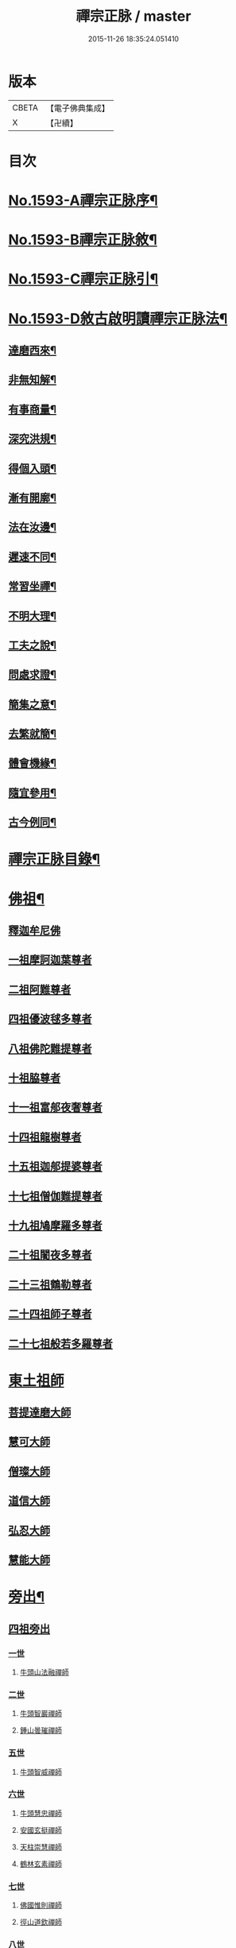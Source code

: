 #+TITLE: 禪宗正脉 / master
#+DATE: 2015-11-26 18:35:24.051410
* 版本
 |     CBETA|【電子佛典集成】|
 |         X|【卍續】    |

* 目次
* [[file:KR6q0014_001.txt::001-0372a1][No.1593-A禪宗正脉序¶]]
* [[file:KR6q0014_001.txt::0372c8][No.1593-B禪宗正脉敘¶]]
* [[file:KR6q0014_001.txt::0373a12][No.1593-C禪宗正脉引¶]]
* [[file:KR6q0014_001.txt::0373b18][No.1593-D敘古啟明讀禪宗正脉法¶]]
** [[file:KR6q0014_001.txt::0373b19][達磨西來¶]]
** [[file:KR6q0014_001.txt::0373c2][非無知解¶]]
** [[file:KR6q0014_001.txt::0373c7][有事商量¶]]
** [[file:KR6q0014_001.txt::0373c11][深究洪規¶]]
** [[file:KR6q0014_001.txt::0373c15][得個入頭¶]]
** [[file:KR6q0014_001.txt::0373c21][漸有開廓¶]]
** [[file:KR6q0014_001.txt::0374a3][法在汝邊¶]]
** [[file:KR6q0014_001.txt::0374a7][遲速不同¶]]
** [[file:KR6q0014_001.txt::0374a11][常習坐禪¶]]
** [[file:KR6q0014_001.txt::0374a17][不明大理¶]]
** [[file:KR6q0014_001.txt::0374a24][工夫之說¶]]
** [[file:KR6q0014_001.txt::0374b4][問處求證¶]]
** [[file:KR6q0014_001.txt::0374b8][簡集之意¶]]
** [[file:KR6q0014_001.txt::0374b16][去繁就簡¶]]
** [[file:KR6q0014_001.txt::0374b20][體會機緣¶]]
** [[file:KR6q0014_001.txt::0374b24][隨宜參用¶]]
** [[file:KR6q0014_001.txt::0374c6][古今例同¶]]
* [[file:KR6q0014_001.txt::0374c17][禪宗正脉目錄¶]]
* [[file:KR6q0014_001.txt::0379c4][佛祖¶]]
** [[file:KR6q0014_001.txt::0379c4][釋迦牟尼佛]]
** [[file:KR6q0014_001.txt::0381a7][一祖摩訶迦葉尊者]]
** [[file:KR6q0014_001.txt::0381a11][二祖阿難尊者]]
** [[file:KR6q0014_001.txt::0381a14][四祖優波毬多尊者]]
** [[file:KR6q0014_001.txt::0381a22][八祖佛陀難提尊者]]
** [[file:KR6q0014_001.txt::0381b3][十祖脇尊者]]
** [[file:KR6q0014_001.txt::0381b8][十一祖富郍夜奢尊者]]
** [[file:KR6q0014_001.txt::0381b14][十四祖龍樹尊者]]
** [[file:KR6q0014_001.txt::0381c2][十五祖迦郍提婆尊者]]
** [[file:KR6q0014_001.txt::0381c14][十七祖僧伽難提尊者]]
** [[file:KR6q0014_001.txt::0382a1][十九祖鳩摩羅多尊者]]
** [[file:KR6q0014_001.txt::0382a15][二十祖闍夜多尊者]]
** [[file:KR6q0014_001.txt::0382b13][二十三祖鶴勒尊者]]
** [[file:KR6q0014_001.txt::0382b20][二十四祖師子尊者]]
** [[file:KR6q0014_001.txt::0382c13][二十七祖般若多羅尊者]]
* [[file:KR6q0014_001.txt::0383a9][東土祖師]]
** [[file:KR6q0014_001.txt::0383a9][菩提達磨大師]]
** [[file:KR6q0014_001.txt::0384a24][慧可大師]]
** [[file:KR6q0014_001.txt::0384b12][僧璨大師]]
** [[file:KR6q0014_001.txt::0385a1][道信大師]]
** [[file:KR6q0014_001.txt::0385a16][弘忍大師]]
** [[file:KR6q0014_001.txt::0385c13][慧能大師]]
* [[file:KR6q0014_001.txt::0386b24][旁出¶]]
** [[file:KR6q0014_001.txt::0386b24][四祖旁出]]
*** [[file:KR6q0014_001.txt::0386b24][一世]]
**** [[file:KR6q0014_001.txt::0386b24][牛頭山法融禪師]]
*** [[file:KR6q0014_001.txt::0387a12][二世]]
**** [[file:KR6q0014_001.txt::0387a12][牛頭智巖禪師]]
**** [[file:KR6q0014_001.txt::0387a19][鍾山曇璀禪師]]
*** [[file:KR6q0014_001.txt::0387a23][五世]]
**** [[file:KR6q0014_001.txt::0387a23][牛頭智威禪師]]
*** [[file:KR6q0014_001.txt::0387b4][六世]]
**** [[file:KR6q0014_001.txt::0387b4][牛頭慧忠禪師]]
**** [[file:KR6q0014_001.txt::0387b9][安國玄挺禪師]]
**** [[file:KR6q0014_001.txt::0387b12][天柱崇慧禪師]]
**** [[file:KR6q0014_001.txt::0387c1][鶴林玄素禪師]]
*** [[file:KR6q0014_001.txt::0387c6][七世]]
**** [[file:KR6q0014_001.txt::0387c6][佛國惟則禪師]]
**** [[file:KR6q0014_001.txt::0387c10][徑山道欽禪師]]
*** [[file:KR6q0014_001.txt::0387c23][八世]]
**** [[file:KR6q0014_001.txt::0387c23][雲居智禪師]]
**** [[file:KR6q0014_001.txt::0388a23][鳥窠道林禪師]]
** [[file:KR6q0014_001.txt::0388b11][五祖旁出]]
*** [[file:KR6q0014_001.txt::0388b11][一世]]
**** [[file:KR6q0014_001.txt::0388b11][北宗神秀禪師]]
**** [[file:KR6q0014_001.txt::0388b15][嵩嶽慧安國師]]
**** [[file:KR6q0014_001.txt::0388c1][蒙山道明禪師]]
*** [[file:KR6q0014_001.txt::0388c13][二世]]
**** [[file:KR6q0014_001.txt::0388c13][壽州道樹禪師]]
**** [[file:KR6q0014_001.txt::0388c20][降魔藏禪師]]
**** [[file:KR6q0014_001.txt::0388c24][福先仁儉禪師]]
**** [[file:KR6q0014_001.txt::0389a2][破竈墮和尚]]
**** [[file:KR6q0014_001.txt::0389a20][嵩嶽元珪禪師]]
*** [[file:KR6q0014_001.txt::0389b9][三世]]
**** [[file:KR6q0014_001.txt::0389b9][終南山惟政禪師]]
**** [[file:KR6q0014_001.txt::0389b21][嵩山峻極禪師]]
*** [[file:KR6q0014_001.txt::0389c3][四世]]
**** [[file:KR6q0014_001.txt::0389c3][保唐無住禪師]]
** [[file:KR6q0014_001.txt::0389c22][六祖旁出]]
*** [[file:KR6q0014_001.txt::0389c22][一世]]
**** [[file:KR6q0014_001.txt::0389c22][西域崛多三藏]]
**** [[file:KR6q0014_001.txt::0390a4][韶州法海禪師]]
**** [[file:KR6q0014_001.txt::0390a10][吉州志誠禪師]]
**** [[file:KR6q0014_001.txt::0390a19][匾擔山曉了禪師]]
**** [[file:KR6q0014_001.txt::0390b4][洪州法達禪師]]
**** [[file:KR6q0014_001.txt::0390b22][壽州智通禪師]]
**** [[file:KR6q0014_001.txt::0390c14][江西志徹禪師]]
**** [[file:KR6q0014_001.txt::0391a11][信州智常禪師]]
**** [[file:KR6q0014_001.txt::0391b5][廣州志道禪師]]
**** [[file:KR6q0014_001.txt::0391c13][永嘉真覺禪師]]
**** [[file:KR6q0014_001.txt::0392a1][司空山本淨禪師]]
**** [[file:KR6q0014_001.txt::0392b7][婺州玄筞禪師]]
**** [[file:KR6q0014_001.txt::0392b19][河北智隍禪師]]
**** [[file:KR6q0014_001.txt::0392b23][南陽慧忠國師]]
**** [[file:KR6q0014_001.txt::0393a18][荷澤神會禪師]]
*** [[file:KR6q0014_001.txt::0393c1][二世]]
**** [[file:KR6q0014_001.txt::0393c1][耽源應真禪師]]
**** [[file:KR6q0014_001.txt::0393c8][蒙山光寶禪師]]
*** [[file:KR6q0014_001.txt::0393c17][五世]]
**** [[file:KR6q0014_001.txt::0393c17][圭峰宗密禪師]]
* [[file:KR6q0014_002.txt::002-0395a4][南嶽¶]]
** [[file:KR6q0014_002.txt::002-0395a4][南嶽懷讓禪師]]
** [[file:KR6q0014_002.txt::0395b13][一世]]
*** [[file:KR6q0014_002.txt::0395b13][江西馬祖道一禪師]]
** [[file:KR6q0014_002.txt::0395c23][二世]]
*** [[file:KR6q0014_002.txt::0395c23][百丈懷海禪師]]
*** [[file:KR6q0014_002.txt::0397b5][南泉普願禪師]]
*** [[file:KR6q0014_002.txt::0398b2][鹽官齊安國師]]
*** [[file:KR6q0014_002.txt::0398b13][歸宗智常禪師]]
*** [[file:KR6q0014_002.txt::0398c21][大梅法常禪師]]
*** [[file:KR6q0014_002.txt::0399a16][佛光如滿禪師]]
*** [[file:KR6q0014_002.txt::0399b4][五洩靈默禪師]]
*** [[file:KR6q0014_002.txt::0399b13][盤山寶積禪師]]
*** [[file:KR6q0014_002.txt::0399c9][麻谷寶徹禪師]]
*** [[file:KR6q0014_002.txt::0399c17][東寺如會禪師]]
*** [[file:KR6q0014_002.txt::0400a2][西堂智藏禪師]]
*** [[file:KR6q0014_002.txt::0400a20][章敬懷暉禪師]]
*** [[file:KR6q0014_002.txt::0400b7][大珠慧海禪師]]
*** [[file:KR6q0014_002.txt::0400c24][洪州百丈惟政禪師]]
*** [[file:KR6q0014_002.txt::0401a6][泐潭法會禪師]]
*** [[file:KR6q0014_002.txt::0401a11][杉山智堅禪師]]
*** [[file:KR6q0014_002.txt::0401a18][石鞏慧藏禪師]]
*** [[file:KR6q0014_002.txt::0401a23][北蘭讓禪師]]
*** [[file:KR6q0014_002.txt::0401b3][南源道明禪師]]
*** [[file:KR6q0014_002.txt::0401b9][中邑洪恩禪師]]
*** [[file:KR6q0014_002.txt::0401b15][泐潭常興禪師]]
*** [[file:KR6q0014_002.txt::0401b18][汾州無業禪師]]
*** [[file:KR6q0014_002.txt::0401c11][大同澄禪師]]
*** [[file:KR6q0014_002.txt::0401c14][鵝湖大義禪師]]
*** [[file:KR6q0014_002.txt::0402a4][伏牛自在禪師]]
*** [[file:KR6q0014_002.txt::0402a12][興善惟寬禪師]]
*** [[file:KR6q0014_002.txt::0402b9][三角總印禪師]]
*** [[file:KR6q0014_002.txt::0402b12][魯祖寶雲禪師]]
*** [[file:KR6q0014_002.txt::0402b16][芙蓉太毓禪師]]
*** [[file:KR6q0014_002.txt::0402b21][紫玉道通禪師]]
*** [[file:KR6q0014_002.txt::0402c3][五臺隱峯禪師]]
*** [[file:KR6q0014_002.txt::0402c6][西園曇藏禪師]]
*** [[file:KR6q0014_002.txt::0402c10][楊岐甄叔禪師]]
*** [[file:KR6q0014_002.txt::0402c18][馬頭神藏禪師]]
*** [[file:KR6q0014_002.txt::0402c20][華林善覺禪師]]
*** [[file:KR6q0014_002.txt::0403a2][濛谿和尚]]
*** [[file:KR6q0014_002.txt::0403a6][佛隩和尚]]
*** [[file:KR6q0014_002.txt::0403a10][烏臼和尚]]
*** [[file:KR6q0014_002.txt::0403a21][石臼和尚]]
*** [[file:KR6q0014_002.txt::0403b2][本谿和尚]]
*** [[file:KR6q0014_002.txt::0403b6][石林和尚]]
*** [[file:KR6q0014_002.txt::0403b10][亮座主]]
*** [[file:KR6q0014_002.txt::0403b18][百靈和尚]]
*** [[file:KR6q0014_002.txt::0403b23][金牛和尚]]
*** [[file:KR6q0014_002.txt::0403c1][利山和尚]]
*** [[file:KR6q0014_002.txt::0403c3][乳源和尚]]
*** [[file:KR6q0014_002.txt::0403c7][松山和尚]]
*** [[file:KR6q0014_002.txt::0403c14][則川和尚]]
*** [[file:KR6q0014_002.txt::0404a1][打地和尚]]
*** [[file:KR6q0014_002.txt::0404a6][秀谿和尚]]
*** [[file:KR6q0014_002.txt::0404a12][江西椑樹和尚]]
*** [[file:KR6q0014_002.txt::0404a15][水潦和尚]]
*** [[file:KR6q0014_002.txt::0404a20][浮杯和尚]]
*** [[file:KR6q0014_002.txt::0404b14][龍山和尚]]
*** [[file:KR6q0014_002.txt::0404b23][龐蘊居士]]
** [[file:KR6q0014_002.txt::0404c23][三世]]
*** [[file:KR6q0014_002.txt::0404c23][黃檗希運禪師]]
*** [[file:KR6q0014_002.txt::0405b8][長慶大安禪師]]
*** [[file:KR6q0014_002.txt::0405c10][大慈寰中禪師]]
*** [[file:KR6q0014_002.txt::0405c17][平田普岸禪師]]
*** [[file:KR6q0014_002.txt::0406a3][石霜性空禪師]]
*** [[file:KR6q0014_002.txt::0406a8][福州古靈神贊禪師]]
*** [[file:KR6q0014_002.txt::0406a21][和安通禪師]]
*** [[file:KR6q0014_002.txt::0406b6][百丈涅槃和尚]]
*** [[file:KR6q0014_002.txt::0406b9][趙州觀音院從諗禪師]]
*** [[file:KR6q0014_002.txt::0407c13][長沙景岑禪師]]
*** [[file:KR6q0014_002.txt::0408c10][茱萸和尚]]
*** [[file:KR6q0014_002.txt::0408c15][子湖利縱禪師]]
*** [[file:KR6q0014_002.txt::0408c21][白馬曇照禪師]]
*** [[file:KR6q0014_002.txt::0409a1][雲際師祖禪師]]
*** [[file:KR6q0014_002.txt::0409a5][香嚴端禪師]]
*** [[file:KR6q0014_002.txt::0409a20][靈鷲閑禪師]]
*** [[file:KR6q0014_002.txt::0409a23][蘇州西禪和尚]]
*** [[file:KR6q0014_002.txt::0409b10][陸亘大夫]]
*** [[file:KR6q0014_002.txt::0409b13][甘贄行者]]
*** [[file:KR6q0014_002.txt::0409b20][關南道常禪師]]
*** [[file:KR6q0014_002.txt::0409b23][雙嶺玄真禪師]]
*** [[file:KR6q0014_002.txt::0409c3][徑山鑑宗禪師]]
*** [[file:KR6q0014_002.txt::0409c7][芙蓉靈訓禪師]]
*** [[file:KR6q0014_002.txt::0409c11][新羅大茅和尚]]
*** [[file:KR6q0014_002.txt::0409c13][五臺智通禪師]]
*** [[file:KR6q0014_002.txt::0409c20][杭州天龍和尚]]
*** [[file:KR6q0014_002.txt::0409c23][杭州刺史白居易]]
*** [[file:KR6q0014_002.txt::0410a1][鎮州普化和尚]]
*** [[file:KR6q0014_002.txt::0410a12][壽州良遂禪師]]
*** [[file:KR6q0014_002.txt::0410a18][薯山慧超禪師]]
*** [[file:KR6q0014_002.txt::0410a22][䖍州處微禪師]]
*** [[file:KR6q0014_002.txt::0410b2][薦福弘辯禪師]]
*** [[file:KR6q0014_002.txt::0410c8][朗州古隄和尚]]
*** [[file:KR6q0014_002.txt::0410c14][河中府公畿和尚]]
*** [[file:KR6q0014_002.txt::0410c18][祕魔巖和尚]]
*** [[file:KR6q0014_002.txt::0410c24][湖南祇林和尚]]
*** [[file:KR6q0014_002.txt::0411a5][黃州齊安禪師]]
** [[file:KR6q0014_002.txt::0411a8][四世]]
*** [[file:KR6q0014_002.txt::0411a8][睦州陳尊宿]]
*** [[file:KR6q0014_002.txt::0411b21][千頃楚南禪師]]
*** [[file:KR6q0014_002.txt::0411c4][烏石靈觀禪師]]
*** [[file:KR6q0014_002.txt::0411c15][羅漢宗徹禪師]]
*** [[file:KR6q0014_002.txt::0411c20][相國裴休居士]]
*** [[file:KR6q0014_002.txt::0412a8][大隨法真禪師]]
*** [[file:KR6q0014_002.txt::0412b2][靈樹如敏禪師]]
*** [[file:KR6q0014_002.txt::0412b5][靈雲志勤禪師]]
*** [[file:KR6q0014_002.txt::0412c1][壽山師解禪師]]
*** [[file:KR6q0014_002.txt::0412c5][潞州淥水和尚]]
*** [[file:KR6q0014_002.txt::0412c7][嚴陽善信尊者]]
*** [[file:KR6q0014_002.txt::0412c10][光孝慧覺禪師]]
*** [[file:KR6q0014_002.txt::0412c15][國清奉禪師]]
*** [[file:KR6q0014_002.txt::0412c18][木陳從朗禪師]]
*** [[file:KR6q0014_002.txt::0412c20][杭州多福和尚]]
*** [[file:KR6q0014_002.txt::0412c22][雪竇常通禪師]]
*** [[file:KR6q0014_002.txt::0413a4][石梯和尚]]
*** [[file:KR6q0014_002.txt::0413a9][漳州浮石和尚]]
*** [[file:KR6q0014_002.txt::0413a12][關南道吾和尚]]
*** [[file:KR6q0014_002.txt::0413a21][末山尼了然禪師]]
*** [[file:KR6q0014_002.txt::0413b1][金華俱胝和尚]]
** [[file:KR6q0014_002.txt::0413b9][五世]]
*** [[file:KR6q0014_002.txt::0413b9][刺史陳操尚書]]
*** [[file:KR6q0014_002.txt::0413b13][長慶道巘禪師]]
* [[file:KR6q0014_003.txt::003-0413c4][應化聖賢¶]]
** [[file:KR6q0014_003.txt::003-0413c4][文殊菩薩]]
** [[file:KR6q0014_003.txt::003-0413c17][天親菩薩]]
** [[file:KR6q0014_003.txt::003-0413c21][維摩會上]]
** [[file:KR6q0014_003.txt::0414a5][善財]]
** [[file:KR6q0014_003.txt::0414a13][須菩提尊者]]
** [[file:KR6q0014_003.txt::0414a20][舍利弗尊者]]
** [[file:KR6q0014_003.txt::0414b3][賓頭盧尊者]]
** [[file:KR6q0014_003.txt::0414b7][秦䟦跎禪師]]
** [[file:KR6q0014_003.txt::0414b23][寶誌禪師]]
** [[file:KR6q0014_003.txt::0414c3][雙林善慧大士]]
** [[file:KR6q0014_003.txt::0415a7][南嶽慧思禪師]]
** [[file:KR6q0014_003.txt::0415a17][天台智者顗禪師]]
** [[file:KR6q0014_003.txt::0415a20][豐干禪師]]
** [[file:KR6q0014_003.txt::0415a24][寒山子]]
** [[file:KR6q0014_003.txt::0415b5][拾得子]]
** [[file:KR6q0014_003.txt::0415b8][明州布袋和尚]]
** [[file:KR6q0014_003.txt::0415b17][法華志言大士]]
* [[file:KR6q0014_003.txt::0415b24][青原¶]]
** [[file:KR6q0014_003.txt::0415b24][青原山行思禪師]]
** [[file:KR6q0014_003.txt::0415c16][一世]]
*** [[file:KR6q0014_003.txt::0415c16][石頭希遷禪師]]
** [[file:KR6q0014_003.txt::0416b5][二世]]
*** [[file:KR6q0014_003.txt::0416b5][藥山惟儼禪師]]
*** [[file:KR6q0014_003.txt::0417a5][丹霞天然禪師]]
*** [[file:KR6q0014_003.txt::0417b4][大顛寶通禪師]]
*** [[file:KR6q0014_003.txt::0417c8][長髭曠禪師]]
*** [[file:KR6q0014_003.txt::0417c16][京兆尸利禪師]]
*** [[file:KR6q0014_003.txt::0417c19][招提慧朗禪師]]
*** [[file:KR6q0014_003.txt::0418a3][鳳翔佛陀禪師]]
*** [[file:KR6q0014_003.txt::0418a6][大同濟禪師]]
** [[file:KR6q0014_003.txt::0418a16][三世]]
*** [[file:KR6q0014_003.txt::0418a16][道吾宗智禪師]]
*** [[file:KR6q0014_003.txt::0418c4][雲巖曇晟禪師]]
*** [[file:KR6q0014_003.txt::0419a1][秀州華亭船子德誠禪師]]
*** [[file:KR6q0014_003.txt::0419b7][百巖明哲禪師]]
*** [[file:KR6q0014_003.txt::0419b15][澧州高沙彌]]
*** [[file:KR6q0014_003.txt::0419c7][鼎州李翱刺史]]
*** [[file:KR6q0014_003.txt::0419c17][翠微無學禪師]]
*** [[file:KR6q0014_003.txt::0419c24][孝義寺性空禪師]]
*** [[file:KR6q0014_003.txt::0420a5][僊天禪師]]
*** [[file:KR6q0014_003.txt::0420a10][三平義忠禪師]]
*** [[file:KR6q0014_003.txt::0420b9][馬頰山本空禪師]]
*** [[file:KR6q0014_003.txt::0420b21][本生禪師]]
*** [[file:KR6q0014_003.txt::0420c3][石室善道禪師]]
** [[file:KR6q0014_003.txt::0420c15][四世]]
*** [[file:KR6q0014_003.txt::0420c15][石霜山慶諸禪師]]
*** [[file:KR6q0014_003.txt::0421b5][漸源仲興禪師]]
*** [[file:KR6q0014_003.txt::0421b22][淥清禪師]]
*** [[file:KR6q0014_003.txt::0421c2][神山僧密禪師]]
*** [[file:KR6q0014_003.txt::0421c15][幽谿和尚]]
*** [[file:KR6q0014_003.txt::0421c21][夾山善會禪師]]
*** [[file:KR6q0014_003.txt::0422b1][清平山令遵禪師]]
*** [[file:KR6q0014_003.txt::0422b19][投子山大同禪師]]
*** [[file:KR6q0014_003.txt::0422c16][道場山如訥禪師]]
*** [[file:KR6q0014_003.txt::0422c23][白雲約禪師]]
*** [[file:KR6q0014_003.txt::0423a4][棗山光仁禪師]]
** [[file:KR6q0014_003.txt::0423a11][五世]]
*** [[file:KR6q0014_003.txt::0423a11][大光山居誨禪師]]
*** [[file:KR6q0014_003.txt::0423a17][九峯道䖍禪師]]
*** [[file:KR6q0014_003.txt::0423c23][湧泉景欣禪師]]
*** [[file:KR6q0014_003.txt::0424a14][雲蓋志元禪師]]
*** [[file:KR6q0014_003.txt::0424a21][南際僧一禪師]]
*** [[file:KR6q0014_003.txt::0424a24][覆船山洪薦禪師]]
*** [[file:KR6q0014_003.txt::0424b3][鹿苑暉禪師]]
*** [[file:KR6q0014_003.txt::0424b6][鳳翔石柱禪師]]
*** [[file:KR6q0014_003.txt::0424b16][南嶽玄泰禪師]]
*** [[file:KR6q0014_003.txt::0424c7][潭州雲蓋禪師]]
*** [[file:KR6q0014_003.txt::0424c11][龍湖普聞禪師]]
*** [[file:KR6q0014_003.txt::0424c17][張拙秀才]]
*** [[file:KR6q0014_003.txt::0424c23][肥田慧覺伏禪師]]
*** [[file:KR6q0014_003.txt::0425a2][洛浦山元安禪師]]
*** [[file:KR6q0014_003.txt::0425c11][黃山月輪禪師]]
*** [[file:KR6q0014_003.txt::0425c14][韶山寰普禪師]]
*** [[file:KR6q0014_003.txt::0425c21][上藍令超禪師]]
*** [[file:KR6q0014_003.txt::0426a4][太原海湖禪師]]
*** [[file:KR6q0014_003.txt::0426a8][天蓋山幽禪師]]
*** [[file:KR6q0014_003.txt::0426a12][三角令珪禪師]]
*** [[file:KR6q0014_003.txt::0426a15][投子感溫禪師]]
*** [[file:KR6q0014_003.txt::0426a21][牛頭微禪師]]
*** [[file:KR6q0014_003.txt::0426a24][盤山二世禪師]]
*** [[file:KR6q0014_003.txt::0426b2][九嵕敬慧禪師]]
*** [[file:KR6q0014_003.txt::0426b4][觀音巖俊禪師]]
*** [[file:KR6q0014_003.txt::0426b10][濠州思明禪師]]
** [[file:KR6q0014_003.txt::0426b12][六世]]
*** [[file:KR6q0014_003.txt::0426b12][谷山有緣禪師]]
*** [[file:KR6q0014_003.txt::0426b15][泐潭延茂禪師]]
*** [[file:KR6q0014_003.txt::0426b18][鳳棲同安院常察禪師]]
*** [[file:KR6q0014_003.txt::0426c15][禾山無殷禪師]]
*** [[file:KR6q0014_003.txt::0427a4][洪州泐潭牟禪師]]
*** [[file:KR6q0014_003.txt::0427a6][六通院紹禪師]]
*** [[file:KR6q0014_003.txt::0427a8][雲蓋志罕禪師]]
*** [[file:KR6q0014_003.txt::0427a12][新羅國瑞巖禪師]]
*** [[file:KR6q0014_003.txt::0427a16][新羅國百巖禪師]]
*** [[file:KR6q0014_003.txt::0427a19][新羅國大嶺禪師]]
*** [[file:KR6q0014_003.txt::0427b2][禾山師陰禪師]]
*** [[file:KR6q0014_003.txt::0427b6][柘溪從實禪師]]
*** [[file:KR6q0014_003.txt::0427b8][青峯傳楚禪師]]
*** [[file:KR6q0014_003.txt::0427b11][烏牙彥賓禪師]]
*** [[file:KR6q0014_003.txt::0427b13][永安靜禪師]]
*** [[file:KR6q0014_003.txt::0427b19][鄧州中度禪師]]
*** [[file:KR6q0014_003.txt::0427b22][永安淨悟禪師]]
*** [[file:KR6q0014_003.txt::0427c1][木平善道禪師]]
*** [[file:KR6q0014_003.txt::0427c6][崇福志禪師]]
*** [[file:KR6q0014_003.txt::0427c9][鷲嶺善本禪師]]
** [[file:KR6q0014_003.txt::0427c11][七世]]
*** [[file:KR6q0014_003.txt::0427c11][大安興古禪師]]
*** [[file:KR6q0014_003.txt::0427c13][烏牙行朗禪師]]
*** [[file:KR6q0014_003.txt::0427c15][開山懷晝禪師]]
*** [[file:KR6q0014_003.txt::0427c18][青峰山清勉禪師]]
* [[file:KR6q0014_003.txt::0428a3][大宋¶]]
** [[file:KR6q0014_003.txt::0428a3][太宗皇帝]]
** [[file:KR6q0014_003.txt::0428a12][孝宗皇帝]]
* [[file:KR6q0014_003.txt::0428a16][未詳法嗣¶]]
** [[file:KR6q0014_003.txt::0428a16][茶陵郁山主]]
** [[file:KR6q0014_003.txt::0428a21][先淨照禪師]]
** [[file:KR6q0014_003.txt::0428a23][東山雲頂禪師]]
** [[file:KR6q0014_003.txt::0428b8][雲幽重惲禪師]]
** [[file:KR6q0014_003.txt::0428b11][樓子和尚]]
** [[file:KR6q0014_003.txt::0428b14][天竺證悟法師]]
** [[file:KR6q0014_003.txt::0428c4][本嵩律師]]
** [[file:KR6q0014_003.txt::0428c7][老宿]]
** [[file:KR6q0014_003.txt::0428c15][二庵主]]
** [[file:KR6q0014_003.txt::0428c19][老宿]]
** [[file:KR6q0014_003.txt::0429a2][官人]]
** [[file:KR6q0014_003.txt::0429a4][婆子]]
** [[file:KR6q0014_003.txt::0429a8][陳道婆]]
** [[file:KR6q0014_003.txt::0429a11][婦人]]
* [[file:KR6q0014_003.txt::0429a18][音釋¶]]
* [[file:KR6q0014_004.txt::004-0429b4][青原¶]]
** [[file:KR6q0014_004.txt::004-0429b4][二世]]
*** [[file:KR6q0014_004.txt::004-0429b4][天皇道悟禪師]]
** [[file:KR6q0014_004.txt::004-0429b15][三世]]
*** [[file:KR6q0014_004.txt::004-0429b15][龍潭崇信禪師]]
** [[file:KR6q0014_004.txt::0429c7][四世]]
*** [[file:KR6q0014_004.txt::0429c7][德山宣鑒禪師]]
*** [[file:KR6q0014_004.txt::0430a22][泐潭寶峰和尚]]
** [[file:KR6q0014_004.txt::0430b2][五世]]
*** [[file:KR6q0014_004.txt::0430b2][巖頭全奯禪師]]
*** [[file:KR6q0014_004.txt::0430c11][雪峰義存禪師]]
*** [[file:KR6q0014_004.txt::0431c19][瑞龍恭禪師]]
*** [[file:KR6q0014_004.txt::0431c21][高亭簡禪師]]
** [[file:KR6q0014_004.txt::0431c23][六世]]
*** [[file:KR6q0014_004.txt::0431c23][瑞巖師彥禪師]]
*** [[file:KR6q0014_004.txt::0432a9][羅山道閑禪師]]
*** [[file:KR6q0014_004.txt::0432b1][玄沙師備宗一禪師]]
*** [[file:KR6q0014_004.txt::0434c3][長慶慧稜禪師]]
*** [[file:KR6q0014_004.txt::0435a2][保福展禪師]]
*** [[file:KR6q0014_004.txt::0435b3][皷山神晏興聖國師]]
*** [[file:KR6q0014_004.txt::0435c3][龍華靈照禪師]]
*** [[file:KR6q0014_004.txt::0435c7][翠巖令參禪師]]
*** [[file:KR6q0014_004.txt::0435c11][鏡清道怤禪師]]
*** [[file:KR6q0014_004.txt::0436b22][報恩懷嶽禪師]]
*** [[file:KR6q0014_004.txt::0436b24][安國瑫禪師]]
*** [[file:KR6q0014_004.txt::0436c3][睡龍道溥禪師]]
*** [[file:KR6q0014_004.txt::0436c6][長生皎然禪師]]
*** [[file:KR6q0014_004.txt::0436c11][鵝湖孚禪師]]
*** [[file:KR6q0014_004.txt::0436c17][隆壽紹卿禪師]]
*** [[file:KR6q0014_004.txt::0436c20][永福從弇禪師]]
*** [[file:KR6q0014_004.txt::0436c24][雲蓋歸本禪師]]
*** [[file:KR6q0014_004.txt::0437a3][洛京南院和尚]]
*** [[file:KR6q0014_004.txt::0437a6][法海行周禪師]]
*** [[file:KR6q0014_004.txt::0437a8][杭州龍井通禪師]]
*** [[file:KR6q0014_004.txt::0437a13][杭州龍興宗靖禪師]]
*** [[file:KR6q0014_004.txt::0437a18][南禪契璠禪師]]
*** [[file:KR6q0014_004.txt::0437a22][越山師鼐禪師]]
*** [[file:KR6q0014_004.txt::0437b3][極樂元儼禪師]]
*** [[file:KR6q0014_004.txt::0437b6][潮山延宗禪師]]
*** [[file:KR6q0014_004.txt::0437b9][普通普明禪師]]
*** [[file:KR6q0014_004.txt::0437b12][太原孚上座]]
*** [[file:KR6q0014_004.txt::0438a14][南嶽惟勁禪師]]
*** [[file:KR6q0014_004.txt::0438a17][白兆志圓禪師]]
** [[file:KR6q0014_004.txt::0438a23][七世]]
*** [[file:KR6q0014_004.txt::0438a23][瑞峰神祿禪師]]
*** [[file:KR6q0014_004.txt::0438b4][黃龍誨機禪師]]
*** [[file:KR6q0014_004.txt::0438b12][明招德謙禪師]]
*** [[file:KR6q0014_004.txt::0438c6][大寧微禪師]]
*** [[file:KR6q0014_004.txt::0438c9][天竺義澄禪師]]
*** [[file:KR6q0014_004.txt::0438c12][羅山義因禪師]]
*** [[file:KR6q0014_004.txt::0438c19][羅漢桂琛禪師]]
*** [[file:KR6q0014_004.txt::0439b22][天龍明真禪師]]
*** [[file:KR6q0014_004.txt::0439c5][僊宗契苻禪師]]
*** [[file:KR6q0014_004.txt::0439c9][白龍道希禪師]]
*** [[file:KR6q0014_004.txt::0439c12][安國慧球禪師]]
*** [[file:KR6q0014_004.txt::0440a4][螺峰冲奧禪師]]
*** [[file:KR6q0014_004.txt::0440a7][泉州睡龍山和尚]]
*** [[file:KR6q0014_004.txt::0440a10][大章契如庵主]]
*** [[file:KR6q0014_004.txt::0440a15][雲峰光緒禪師]]
*** [[file:KR6q0014_004.txt::0440a19][國清師靜上座]]
*** [[file:KR6q0014_004.txt::0440b13][招慶道匡禪師]]
*** [[file:KR6q0014_004.txt::0440b22][報恩寶資禪師]]
*** [[file:KR6q0014_004.txt::0440b24][報慈光雲禪師]]
*** [[file:KR6q0014_004.txt::0440c11][開先紹宗禪師]]
*** [[file:KR6q0014_004.txt::0440c15][傾心法瑫禪師]]
*** [[file:KR6q0014_004.txt::0440c18][水陸洪儼禪師]]
*** [[file:KR6q0014_004.txt::0440c20][廣嚴咸澤禪師]]
*** [[file:KR6q0014_004.txt::0440c23][報慈慧朗禪師]]
*** [[file:KR6q0014_004.txt::0441a3][石佛靜禪師]]
*** [[file:KR6q0014_004.txt::0441a5][觀音清換禪師]]
*** [[file:KR6q0014_004.txt::0441a12][東禪可隆禪師]]
*** [[file:KR6q0014_004.txt::0441a14][僊宗守玭禪師]]
*** [[file:KR6q0014_004.txt::0441a17][永安懷烈禪師]]
*** [[file:KR6q0014_004.txt::0441a19][龜山和尚]]
*** [[file:KR6q0014_004.txt::0441a23][報慈從環禪師]]
*** [[file:KR6q0014_004.txt::0441b2][太傅王延彬居士]]
*** [[file:KR6q0014_004.txt::0441b7][延壽慧輪禪師]]
*** [[file:KR6q0014_004.txt::0441b9][報慈文欽禪師]]
*** [[file:KR6q0014_004.txt::0441b14][鳳凰山從琛禪師]]
*** [[file:KR6q0014_004.txt::0441b19][永隆慧瀛禪師]]
*** [[file:KR6q0014_004.txt::0441b22][嶽麓山和尚]]
*** [[file:KR6q0014_004.txt::0441b24][後招慶和尚]]
*** [[file:KR6q0014_004.txt::0441c3][建山澄禪師]]
*** [[file:KR6q0014_004.txt::0441c6][招慶省僜禪師]]
*** [[file:KR6q0014_004.txt::0442a9][天竺子儀禪師]]
*** [[file:KR6q0014_004.txt::0442a13][白雲智作禪師]]
*** [[file:KR6q0014_004.txt::0442a21][龍山文義禪師]]
*** [[file:KR6q0014_004.txt::0442a24][鼓山智嶽禪師]]
*** [[file:KR6q0014_004.txt::0442b5][報恩清護禪師]]
*** [[file:KR6q0014_004.txt::0442b7][瑞巖師進禪師]]
*** [[file:KR6q0014_004.txt::0442b11][報國照禪師]]
*** [[file:KR6q0014_004.txt::0442b16][龍冊子興禪師]]
*** [[file:KR6q0014_004.txt::0442b19][佛隩知默禪師]]
*** [[file:KR6q0014_004.txt::0442c2][南禪遇緣禪師]]
*** [[file:KR6q0014_004.txt::0442c4][資福智遠禪師]]
*** [[file:KR6q0014_004.txt::0442c8][烏巨儀晏禪師]]
*** [[file:KR6q0014_004.txt::0442c11][白鹿貴禪師]]
*** [[file:KR6q0014_004.txt::0442c14][長慶藏用禪師]]
*** [[file:KR6q0014_004.txt::0442c18][瑞峰智端禪師]]
*** [[file:KR6q0014_004.txt::0443a4][僊宗明禪師]]
*** [[file:KR6q0014_004.txt::0443a9][安國祥禪師]]
*** [[file:KR6q0014_004.txt::0443a12][保福清豁禪師]]
*** [[file:KR6q0014_004.txt::0443b3][大龍山智洪禪師]]
*** [[file:KR6q0014_004.txt::0443b8][白馬山行靄禪師]]
*** [[file:KR6q0014_004.txt::0443b11][興教師普禪師]]
** [[file:KR6q0014_004.txt::0443b14][八世]]
*** [[file:KR6q0014_004.txt::0443b14][棗樹和尚]]
*** [[file:KR6q0014_004.txt::0443b17][黃龍智顒禪師]]
*** [[file:KR6q0014_004.txt::0443b20][玄都澄禪師]]
*** [[file:KR6q0014_004.txt::0443b23][呂巖真人]]
*** [[file:KR6q0014_004.txt::0443c2][普照瑜禪師]]
*** [[file:KR6q0014_004.txt::0443c9][清谿洪進禪師]]
*** [[file:KR6q0014_004.txt::0443c21][清凉休復禪師]]
*** [[file:KR6q0014_004.txt::0444a6][龍濟修禪師]]
*** [[file:KR6q0014_004.txt::0444b8][延慶傳殷禪師]]
*** [[file:KR6q0014_004.txt::0444b12][南臺守安禪師]]
*** [[file:KR6q0014_004.txt::0444b15][廣平玄旨禪師]]
*** [[file:KR6q0014_004.txt::0444b23][靈峰志恩禪師]]
*** [[file:KR6q0014_004.txt::0444c4][報劬玄應禪師]]
*** [[file:KR6q0014_004.txt::0444c7][報恩宗顯禪師]]
*** [[file:KR6q0014_004.txt::0444c11][太平清海禪師]]
*** [[file:KR6q0014_004.txt::0444c15][興陽道欽禪師]]
*** [[file:KR6q0014_004.txt::0444c18][歸宗道詮禪師]]
** [[file:KR6q0014_004.txt::0444c21][九世]]
*** [[file:KR6q0014_004.txt::0444c21][天平山從漪禪師]]
*** [[file:KR6q0014_004.txt::0444c23][圓通德禪師]]
*** [[file:KR6q0014_004.txt::0445a3][奉先慧同禪師]]
*** [[file:KR6q0014_004.txt::0445a6][九峰義詮禪師]]
*** [[file:KR6q0014_004.txt::0445a8][隆壽法騫禪師]]
* [[file:KR6q0014_005.txt::005-0445a19][南嶽溈仰宗¶]]
** [[file:KR6q0014_005.txt::005-0445a19][三世]]
*** [[file:KR6q0014_005.txt::005-0445a19][溈山靈祐禪師]]
** [[file:KR6q0014_005.txt::0446c14][四世]]
*** [[file:KR6q0014_005.txt::0446c14][仰山慧寂禪師]]
*** [[file:KR6q0014_005.txt::0448c16][香嚴智閑禪師]]
*** [[file:KR6q0014_005.txt::0449a22][徑山洪諲禪師]]
*** [[file:KR6q0014_005.txt::0449b2][九峰慈慧禪師]]
*** [[file:KR6q0014_005.txt::0449b5][京兆米和尚]]
*** [[file:KR6q0014_005.txt::0449b9][三角法遇庵主]]
*** [[file:KR6q0014_005.txt::0449b12][王敬初常侍]]
** [[file:KR6q0014_005.txt::0449b22][五世]]
*** [[file:KR6q0014_005.txt::0449b22][西塔光穆禪師]]
*** [[file:KR6q0014_005.txt::0449b24][南塔光湧禪師]]
*** [[file:KR6q0014_005.txt::0449c10][霍山景通禪師]]
*** [[file:KR6q0014_005.txt::0449c17][無著文喜禪師]]
*** [[file:KR6q0014_005.txt::0450a17][五觀順支禪師]]
*** [[file:KR6q0014_005.txt::0450a19][南禪無染禪師]]
*** [[file:KR6q0014_005.txt::0450a21][大安清幹禪師]]
*** [[file:KR6q0014_005.txt::0450a23][雙溪田道者]]
*** [[file:KR6q0014_005.txt::0450b1][洪州米嶺和尚]]
*** [[file:KR6q0014_005.txt::0450b4][雙峰古禪師]]
** [[file:KR6q0014_005.txt::0450b13][六世]]
*** [[file:KR6q0014_005.txt::0450b13][資福如寶禪師]]
*** [[file:KR6q0014_005.txt::0450b20][芭蕉慧清禪師]]
*** [[file:KR6q0014_005.txt::0450c5][清化全怤禪師]]
*** [[file:KR6q0014_005.txt::0450c13][黃連義初禪師]]
** [[file:KR6q0014_005.txt::0450c19][七世]]
*** [[file:KR6q0014_005.txt::0450c19][資福貞邃禪師]]
*** [[file:KR6q0014_005.txt::0450c22][芭蕉繼徹禪師]]
*** [[file:KR6q0014_005.txt::0451a7][承天辭確禪師]]
* [[file:KR6q0014_005.txt::0451a15][青原法眼宗¶]]
** [[file:KR6q0014_005.txt::0451a15][八世]]
*** [[file:KR6q0014_005.txt::0451a15][清涼文益禪師]]
** [[file:KR6q0014_005.txt::0452b2][九世]]
*** [[file:KR6q0014_005.txt::0452b2][天台德韶國師]]
*** [[file:KR6q0014_005.txt::0453c10][清涼泰欽禪師]]
*** [[file:KR6q0014_005.txt::0453c18][靈隱清聳禪師]]
*** [[file:KR6q0014_005.txt::0454a10][歸宗義柔禪師]]
*** [[file:KR6q0014_005.txt::0454a18][百丈道恒禪師]]
*** [[file:KR6q0014_005.txt::0454b21][杭州永明道潛禪師]]
*** [[file:KR6q0014_005.txt::0454c13][杭州報恩慧朗禪師]]
*** [[file:KR6q0014_005.txt::0454c23][金陵報慈行言導師]]
*** [[file:KR6q0014_005.txt::0455a16][崇壽契稠禪師]]
*** [[file:KR6q0014_005.txt::0455b3][報恩法安禪師]]
*** [[file:KR6q0014_005.txt::0455b12][雲居清錫禪師]]
*** [[file:KR6q0014_005.txt::0455b14][正勤希奉禪師]]
*** [[file:KR6q0014_005.txt::0455b22][羅漢智依禪師]]
*** [[file:KR6q0014_005.txt::0455c3][章義道欽禪師]]
*** [[file:KR6q0014_005.txt::0455c18][報恩匡逸禪師]]
*** [[file:KR6q0014_005.txt::0456a4][報慈文遂導師]]
*** [[file:KR6q0014_005.txt::0456a16][羅漢守仁禪師]]
*** [[file:KR6q0014_005.txt::0456a23][黃山良匡禪師]]
*** [[file:KR6q0014_005.txt::0456b1][報恩玄則禪師]]
*** [[file:KR6q0014_005.txt::0456b17][淨德智筠禪師]]
*** [[file:KR6q0014_005.txt::0456c7][高麗國慧炬國師]]
*** [[file:KR6q0014_005.txt::0456c11][寶塔紹巖禪師]]
*** [[file:KR6q0014_005.txt::0456c21][般若敬遵禪師]]
*** [[file:KR6q0014_005.txt::0457a1][歸宗筞真禪師]]
*** [[file:KR6q0014_005.txt::0457a6][棲賢圓禪師]]
*** [[file:KR6q0014_005.txt::0457a9][新興齊禪師]]
*** [[file:KR6q0014_005.txt::0457a17][古賢謹禪師]]
*** [[file:KR6q0014_005.txt::0457a20][興福可勳禪師]]
** [[file:KR6q0014_005.txt::0457a23][十世]]
*** [[file:KR6q0014_005.txt::0457a23][永明延壽禪師]]
*** [[file:KR6q0014_005.txt::0457b17][五雲志逢禪師]]
*** [[file:KR6q0014_005.txt::0457c24][報恩永安禪師]]
*** [[file:KR6q0014_005.txt::0458a4][紫凝智勤禪師]]
*** [[file:KR6q0014_005.txt::0458a6][普門希辨禪師]]
*** [[file:KR6q0014_005.txt::0458a13][光慶遇安禪師]]
*** [[file:KR6q0014_005.txt::0458b4][華嚴慧達禪師]]
*** [[file:KR6q0014_005.txt::0458b6][九曲慶祥禪師]]
*** [[file:KR6q0014_005.txt::0458b8][開化行明禪師]]
*** [[file:KR6q0014_005.txt::0458b10][瑞鹿遇安禪師]]
*** [[file:KR6q0014_005.txt::0458b15][龍華慧居禪師]]
*** [[file:KR6q0014_005.txt::0458c1][齊雲遇臻禪師]]
*** [[file:KR6q0014_005.txt::0458c5][瑞鹿本先禪師]]
*** [[file:KR6q0014_005.txt::0459b10][興教洪壽禪師]]
*** [[file:KR6q0014_005.txt::0459b12][蘇州永安道原禪師]]
*** [[file:KR6q0014_005.txt::0459b15][雲居道齊禪師]]
*** [[file:KR6q0014_005.txt::0459b22][秀州羅漢院願昭禪師]]
*** [[file:KR6q0014_005.txt::0459c2][支提辯隆禪師]]
*** [[file:KR6q0014_005.txt::0459c8][棲賢澄湜禪師]]
*** [[file:KR6q0014_005.txt::0459c11][千光環省禪師]]
*** [[file:KR6q0014_005.txt::0459c16][崇福慶祥禪師]]
*** [[file:KR6q0014_005.txt::0459c19][雲居義能禪師]]
*** [[file:KR6q0014_005.txt::0460a1][歸宗慧誠禪師]]
** [[file:KR6q0014_005.txt::0460a9][十一世]]
*** [[file:KR6q0014_005.txt::0460a9][瑞巖義海禪師]]
*** [[file:KR6q0014_005.txt::0460a13][靈隱玄本禪師]]
*** [[file:KR6q0014_005.txt::0460a16][堯峯顥暹禪師]]
*** [[file:KR6q0014_005.txt::0460b6][聖壽昇禪師]]
*** [[file:KR6q0014_005.txt::0460b10][興教惟一禪師]]
*** [[file:KR6q0014_005.txt::0460b12][西余體柔禪師]]
*** [[file:KR6q0014_005.txt::0460b16][定山惟素山主]]
*** [[file:KR6q0014_005.txt::0460c4][淨土惟正禪師]]
** [[file:KR6q0014_005.txt::0460c7][十二世]]
*** [[file:KR6q0014_005.txt::0460c7][靈隱延珊禪師]]
* [[file:KR6q0014_005.txt::0460c19][音釋¶]]
* [[file:KR6q0014_006.txt::006-0461a4][南嶽臨濟宗¶]]
** [[file:KR6q0014_006.txt::006-0461a4][四世]]
*** [[file:KR6q0014_006.txt::006-0461a4][臨濟義玄禪師]]
** [[file:KR6q0014_006.txt::0463a16][五世]]
*** [[file:KR6q0014_006.txt::0463a16][興化存獎禪師]]
*** [[file:KR6q0014_006.txt::0463c11][寶壽沼禪師]]
*** [[file:KR6q0014_006.txt::0464a3][三聖慧然禪師]]
*** [[file:KR6q0014_006.txt::0464a22][魏府大覺和尚]]
*** [[file:KR6q0014_006.txt::0464b7][灌谿志閑禪師]]
*** [[file:KR6q0014_006.txt::0464b16][紙衣和尚]]
*** [[file:KR6q0014_006.txt::0464c12][定州善崔禪師]]
*** [[file:KR6q0014_006.txt::0464c15][幽州譚空和尚]]
*** [[file:KR6q0014_006.txt::0464c23][襄州歷村和尚]]
*** [[file:KR6q0014_006.txt::0465a3][米倉禪師]]
*** [[file:KR6q0014_006.txt::0465a9][齊聳禪師]]
*** [[file:KR6q0014_006.txt::0465a11][雲山和尚]]
*** [[file:KR6q0014_006.txt::0465a19][虎谿庵主]]
*** [[file:KR6q0014_006.txt::0465a23][桐峯庵主]]
*** [[file:KR6q0014_006.txt::0465b4][杉洋庵主]]
*** [[file:KR6q0014_006.txt::0465b6][定上座]]
** [[file:KR6q0014_006.txt::0465b22][六世]]
*** [[file:KR6q0014_006.txt::0465b22][南院慧顒禪師]]
*** [[file:KR6q0014_006.txt::0466a6][守廓侍者]]
*** [[file:KR6q0014_006.txt::0466a21][西院思明禪師]]
*** [[file:KR6q0014_006.txt::0466b8][寶壽和尚]]
*** [[file:KR6q0014_006.txt::0466b20][大悲和尚]]
*** [[file:KR6q0014_006.txt::0466b22][水陸和尚]]
*** [[file:KR6q0014_006.txt::0466b24][澄心旻德禪師]]
*** [[file:KR6q0014_006.txt::0466c5][魯祖山教禪師]]
*** [[file:KR6q0014_006.txt::0466c12][鎮州談空和尚]]
*** [[file:KR6q0014_006.txt::0466c14][際上座]]
** [[file:KR6q0014_006.txt::0466c17][七世]]
*** [[file:KR6q0014_006.txt::0466c17][風穴延沼禪師]]
*** [[file:KR6q0014_006.txt::0467b21][穎橋安禪師]]
*** [[file:KR6q0014_006.txt::0467b24][興陽歸靜禪師]]
** [[file:KR6q0014_006.txt::0467c3][八世]]
*** [[file:KR6q0014_006.txt::0467c3][首山省念禪師]]
*** [[file:KR6q0014_006.txt::0468a21][廣慧真禪師]]
** [[file:KR6q0014_006.txt::0468a24][九世]]
*** [[file:KR6q0014_006.txt::0468a24][汾州善昭禪師]]
*** [[file:KR6q0014_006.txt::0469a17][葉縣歸省禪師]]
*** [[file:KR6q0014_006.txt::0469b14][神鼎洪諲禪師]]
*** [[file:KR6q0014_006.txt::0469c5][谷隱蘊聰禪師]]
*** [[file:KR6q0014_006.txt::0470a1][廣慧元璉禪師]]
*** [[file:KR6q0014_006.txt::0470a15][三交智嵩禪師]]
*** [[file:KR6q0014_006.txt::0470b6][仁王處評禪師]]
*** [[file:KR6q0014_006.txt::0470b9][丞相王隨居士]]
** [[file:KR6q0014_006.txt::0470b12][十世]]
*** [[file:KR6q0014_006.txt::0470b12][石霜楚圓慈明禪師]]
*** [[file:KR6q0014_006.txt::0471b6][瑯琊慧覺禪師]]
*** [[file:KR6q0014_006.txt::0471c7][大愚守芝禪師]]
*** [[file:KR6q0014_006.txt::0471c15][法華全舉禪師]]
*** [[file:KR6q0014_006.txt::0472a15][芭蕉谷泉禪師]]
*** [[file:KR6q0014_006.txt::0472a22][天聖皓泰禪師]]
*** [[file:KR6q0014_006.txt::0472b5][浮山法遠禪師]]
*** [[file:KR6q0014_006.txt::0472c8][寶應昭禪師]]
*** [[file:KR6q0014_006.txt::0472c15][大乘慧果禪師]]
*** [[file:KR6q0014_006.txt::0472c17][金山曇穎達觀禪師]]
*** [[file:KR6q0014_006.txt::0473a22][仁壽珍禪師]]
*** [[file:KR6q0014_006.txt::0473a24][永慶普禪師]]
*** [[file:KR6q0014_006.txt::0473b4][駙馬都尉李遵勗居士]]
*** [[file:KR6q0014_006.txt::0473b8][英公夏竦居士]]
*** [[file:KR6q0014_006.txt::0473b15][華嚴道隆禪師]]
*** [[file:KR6q0014_006.txt::0473c1][文公楊億居士]]
** [[file:KR6q0014_006.txt::0473c18][十一世]]
*** [[file:KR6q0014_006.txt::0473c18][翠巖可真禪師]]
*** [[file:KR6q0014_006.txt::0474a20][蔣山贊元禪師]]
*** [[file:KR6q0014_006.txt::0474b10][大寧道寬禪師]]
*** [[file:KR6q0014_006.txt::0474b17][道吾悟真禪師]]
*** [[file:KR6q0014_006.txt::0474c14][廣法源禪師]]
*** [[file:KR6q0014_006.txt::0474c18][靈隱德章禪師]]
*** [[file:KR6q0014_006.txt::0475a3][定慧超信海印禪師]]
*** [[file:KR6q0014_006.txt::0475a8][泐潭月禪師]]
*** [[file:KR6q0014_006.txt::0475a11][姜山方禪師]]
*** [[file:KR6q0014_006.txt::0475a18][白鹿端禪師]]
*** [[file:KR6q0014_006.txt::0475a21][真如方禪師]]
*** [[file:KR6q0014_006.txt::0475b1][長水子璿講師]]
*** [[file:KR6q0014_006.txt::0475b12][雲峯文悅禪師]]
*** [[file:KR6q0014_006.txt::0476a16][秀州本覺若珠禪師]]
*** [[file:KR6q0014_006.txt::0476a18][華嚴普孜禪師]]
*** [[file:KR6q0014_006.txt::0476b2][瑯琊方銳禪師]]
*** [[file:KR6q0014_006.txt::0476b7][興陽希隱禪師]]
*** [[file:KR6q0014_006.txt::0476b11][石佛顯忠祖印禪師]]
*** [[file:KR6q0014_006.txt::0476b14][淨住居說禪師]]
*** [[file:KR6q0014_006.txt::0476b21][節使李端愿居士]]
*** [[file:KR6q0014_006.txt::0476c12][西余淨端禪師]]
** [[file:KR6q0014_006.txt::0476c19][十二世]]
*** [[file:KR6q0014_006.txt::0476c19][大溈慕喆真如禪師]]
*** [[file:KR6q0014_006.txt::0477a3][穹窿圓禪師]]
*** [[file:KR6q0014_006.txt::0477a6][興化紹清禪師]]
*** [[file:KR6q0014_006.txt::0477a21][智海道平禪師]]
** [[file:KR6q0014_006.txt::0477a24][十三世]]
*** [[file:KR6q0014_006.txt::0477a24][泐潭景祥禪師]]
*** [[file:KR6q0014_006.txt::0477b3][光孝慧蘭禪師]]
*** [[file:KR6q0014_006.txt::0477b5][東林遵禪師]]
*** [[file:KR6q0014_006.txt::0477b8][潭州東明遷禪師]]
*** [[file:KR6q0014_006.txt::0477b13][慶善能禪師]]
*** [[file:KR6q0014_006.txt::0477b19][慶善隆禪師]]
** [[file:KR6q0014_006.txt::0477b22][十四世]]
*** [[file:KR6q0014_006.txt::0477b22][淨因蹣庵繼成禪師]]
*** [[file:KR6q0014_006.txt::0478b1][開福哲禪師]]
*** [[file:KR6q0014_006.txt::0478b7][鴻福昇禪師]]
*** [[file:KR6q0014_006.txt::0478b11][萬壽素禪師]]
*** [[file:KR6q0014_006.txt::0478b15][香山淵禪師]]
*** [[file:KR6q0014_006.txt::0478b17][寶峯景淳知藏]]
*** [[file:KR6q0014_006.txt::0478b23][蘆山法真禪師]]
** [[file:KR6q0014_006.txt::0478c3][十五世]]
*** [[file:KR6q0014_006.txt::0478c3][冶父道川禪師]]
* [[file:KR6q0014_006.txt::0478c10][音釋¶]]
* [[file:KR6q0014_007.txt::007-0478c18][青原曹洞宗¶]]
** [[file:KR6q0014_007.txt::007-0478c18][四世]]
*** [[file:KR6q0014_007.txt::007-0478c18][洞山良价禪師]]
** [[file:KR6q0014_007.txt::0481a6][五世]]
*** [[file:KR6q0014_007.txt::0481a6][曹山本寂禪師]]
*** [[file:KR6q0014_007.txt::0482b11][雲居道膺禪師]]
*** [[file:KR6q0014_007.txt::0483b19][疎山匡仁禪師]]
*** [[file:KR6q0014_007.txt::0484b12][青林師虔禪師]]
*** [[file:KR6q0014_007.txt::0484b15][高安白水仁禪師]]
*** [[file:KR6q0014_007.txt::0484b23][白馬儒禪師]]
*** [[file:KR6q0014_007.txt::0484c2][龍牙居遁禪師]]
*** [[file:KR6q0014_007.txt::0485a1][華嚴靜禪師]]
*** [[file:KR6q0014_007.txt::0485a9][九峯滿禪師]]
*** [[file:KR6q0014_007.txt::0485a19][北院通禪師]]
*** [[file:KR6q0014_007.txt::0485a24][洞山全禪師]]
*** [[file:KR6q0014_007.txt::0485b5][京兆蜆子和尚]]
*** [[file:KR6q0014_007.txt::0485b11][幽棲道幽禪師]]
*** [[file:KR6q0014_007.txt::0485b16][越州乾峯和尚]]
*** [[file:KR6q0014_007.txt::0485c2][吉州禾山和尚]]
*** [[file:KR6q0014_007.txt::0485c4][天童啟禪師]]
*** [[file:KR6q0014_007.txt::0485c8][欽山文䆳禪師]]
** [[file:KR6q0014_007.txt::0486a6][六世]]
*** [[file:KR6q0014_007.txt::0486a6][洞山延禪師]]
*** [[file:KR6q0014_007.txt::0486a9][金峯從志禪師]]
*** [[file:KR6q0014_007.txt::0486a21][鹿門真禪師]]
*** [[file:KR6q0014_007.txt::0486b1][曹山霞禪師]]
*** [[file:KR6q0014_007.txt::0486b6][曹山光慧禪師]]
*** [[file:KR6q0014_007.txt::0486b10][曹山智炬禪師]]
*** [[file:KR6q0014_007.txt::0486b15][育王通禪師]]
*** [[file:KR6q0014_007.txt::0486b18][鳳棲同安丕禪師]]
*** [[file:KR6q0014_007.txt::0486c5][歸宗懷惲禪師]]
*** [[file:KR6q0014_007.txt::0486c7][嵆山章禪師]]
*** [[file:KR6q0014_007.txt::0486c10][雲居懷嶽禪師]]
*** [[file:KR6q0014_007.txt::0486c13][杭州佛日本空禪師]]
*** [[file:KR6q0014_007.txt::0486c22][永光真禪師]]
*** [[file:KR6q0014_007.txt::0487a1][朱谿謙禪師]]
*** [[file:KR6q0014_007.txt::0487a5][雲居簡禪師]]
*** [[file:KR6q0014_007.txt::0487a10][新羅雲住和尚]]
*** [[file:KR6q0014_007.txt::0487a12][護國守澄淨果禪師]]
*** [[file:KR6q0014_007.txt::0487a19][靈泉歸仁禪師]]
*** [[file:KR6q0014_007.txt::0487b2][疎山證禪師]]
*** [[file:KR6q0014_007.txt::0487b8][百丈安禪師]]
*** [[file:KR6q0014_007.txt::0487b10][黃檗慧禪師]]
*** [[file:KR6q0014_007.txt::0487b22][伏龍璘禪師]]
*** [[file:KR6q0014_007.txt::0487c2][京兆三相和尚]]
*** [[file:KR6q0014_007.txt::0487c4][廣德延禪師]]
*** [[file:KR6q0014_007.txt::0487c6][石門蘊禪師]]
*** [[file:KR6q0014_007.txt::0488a1][龍光諲禪師]]
*** [[file:KR6q0014_007.txt::0488a5][石藏炬禪師]]
*** [[file:KR6q0014_007.txt::0488a7][重雲暉禪師]]
*** [[file:KR6q0014_007.txt::0488a9][瑞龍璋禪師]]
*** [[file:KR6q0014_007.txt::0488a20][報慈嶼禪師]]
*** [[file:KR6q0014_007.txt::0488b3][含珠哲禪師]]
*** [[file:KR6q0014_007.txt::0488b14][紫陵匡一禪師]]
*** [[file:KR6q0014_007.txt::0488b19][同安威禪師]]
** [[file:KR6q0014_007.txt::0488c7][七世]]
*** [[file:KR6q0014_007.txt::0488c7][上藍慶禪師]]
*** [[file:KR6q0014_007.txt::0488c9][天池隆禪師]]
*** [[file:KR6q0014_007.txt::0488c12][益州真禪師]]
*** [[file:KR6q0014_007.txt::0488c14][佛手巖行因禪師]]
*** [[file:KR6q0014_007.txt::0488c16][龜洋慧忠禪師]]
*** [[file:KR6q0014_007.txt::0489a8][同安志禪師]]
*** [[file:KR6q0014_007.txt::0489a15][智門欽禪師]]
*** [[file:KR6q0014_007.txt::0489a17][薦福思禪師]]
*** [[file:KR6q0014_007.txt::0489a19][大陽堅禪師]]
*** [[file:KR6q0014_007.txt::0489a23][五峰紹禪師]]
*** [[file:KR6q0014_007.txt::0489b1][廣德義禪師]]
*** [[file:KR6q0014_007.txt::0489b16][廣德周禪師]]
*** [[file:KR6q0014_007.txt::0489b21][石門徹禪師]]
*** [[file:KR6q0014_007.txt::0489c8][紫陵微禪師]]
*** [[file:KR6q0014_007.txt::0489c13][興元大浪和尚]]
** [[file:KR6q0014_007.txt::0489c15][八世]]
*** [[file:KR6q0014_007.txt::0489c15][普寧顯禪師]]
*** [[file:KR6q0014_007.txt::0489c18][梁山緣觀禪師]]
*** [[file:KR6q0014_007.txt::0490a2][普淨常覺禪師]]
*** [[file:KR6q0014_007.txt::0490a10][雲頂德敷禪師]]
*** [[file:KR6q0014_007.txt::0490a14][石門遠禪師]]
*** [[file:KR6q0014_007.txt::0490a19][北禪懷感禪師]]
*** [[file:KR6q0014_007.txt::0490a21][石門筠首座]]
** [[file:KR6q0014_007.txt::0490b1][九世]]
*** [[file:KR6q0014_007.txt::0490b1][大陽警玄禪師]]
*** [[file:KR6q0014_007.txt::0491a1][藥山昱禪師]]
*** [[file:KR6q0014_007.txt::0491a7][鼎州羅紋珍山主]]
*** [[file:KR6q0014_007.txt::0491a9][道吾詮禪師]]
*** [[file:KR6q0014_007.txt::0491a12][南禪聰禪師]]
** [[file:KR6q0014_007.txt::0491a14][十世]]
*** [[file:KR6q0014_007.txt::0491a14][投子義青禪師]]
*** [[file:KR6q0014_007.txt::0491c5][興陽剖禪師]]
*** [[file:KR6q0014_007.txt::0491c17][福嚴審承禪師]]
*** [[file:KR6q0014_007.txt::0492a2][羅浮顯如禪師]]
*** [[file:KR6q0014_007.txt::0492a8][白馬喜禪師]]
*** [[file:KR6q0014_007.txt::0492a11][雲門運禪師]]
*** [[file:KR6q0014_007.txt::0492a18][梁山冀禪師]]
** [[file:KR6q0014_007.txt::0492a20][十一世]]
*** [[file:KR6q0014_007.txt::0492a20][芙蓉道楷禪師]]
*** [[file:KR6q0014_007.txt::0492c24][大洪恩禪師]]
*** [[file:KR6q0014_007.txt::0493a11][洞山雲禪師]]
*** [[file:KR6q0014_007.txt::0493a15][福應文禪師]]
** [[file:KR6q0014_007.txt::0493a19][十二世]]
*** [[file:KR6q0014_007.txt::0493a19][丹霞子淳禪師]]
*** [[file:KR6q0014_007.txt::0493b7][淨因枯木成禪師]]
*** [[file:KR6q0014_007.txt::0493b15][寶峯照禪師]]
*** [[file:KR6q0014_007.txt::0493c6][石門易禪師]]
*** [[file:KR6q0014_007.txt::0493c18][天寧誧禪師]]
*** [[file:KR6q0014_007.txt::0494a3][天寧璉禪師]]
*** [[file:KR6q0014_007.txt::0494a10][梅山己禪師]]
*** [[file:KR6q0014_007.txt::0494a12][普賢秀禪師]]
*** [[file:KR6q0014_007.txt::0494a18][鹿門燈禪師]]
*** [[file:KR6q0014_007.txt::0494a21][資聖南禪師]]
*** [[file:KR6q0014_007.txt::0494b2][洞山微禪師]]
*** [[file:KR6q0014_007.txt::0494b4][太傅高世則居士]]
*** [[file:KR6q0014_007.txt::0494b8][大洪守遂禪師]]
** [[file:KR6q0014_007.txt::0494b14][十三世]]
*** [[file:KR6q0014_007.txt::0494b14][長蘆真歇清了禪師]]
*** [[file:KR6q0014_007.txt::0495a1][天童宏智正覺禪師]]
*** [[file:KR6q0014_007.txt::0495b2][大洪預禪師]]
*** [[file:KR6q0014_007.txt::0495b5][尼慧光禪師]]
*** [[file:KR6q0014_007.txt::0495b7][圓通德止禪師]]
*** [[file:KR6q0014_007.txt::0495b16][智通景深禪師]]
*** [[file:KR6q0014_007.txt::0495c2][華藥智朋禪師]]
*** [[file:KR6q0014_007.txt::0495c10][香山尼佛通禪師]]
** [[file:KR6q0014_007.txt::0495c15][十四世]]
*** [[file:KR6q0014_007.txt::0495c15][雪竇嗣宗禪師]]
*** [[file:KR6q0014_007.txt::0496a3][善權智禪師]]
*** [[file:KR6q0014_007.txt::0496a5][淨慈自得慧暉禪師]]
*** [[file:KR6q0014_007.txt::0496a21][石窻恭禪師]]
*** [[file:KR6q0014_007.txt::0496b4][光孝徹禪師]]
*** [[file:KR6q0014_007.txt::0496b15][大洪為禪師]]
*** [[file:KR6q0014_007.txt::0496b20][長蘆琳禪師]]
*** [[file:KR6q0014_007.txt::0496c1][慧力悟禪師]]
*** [[file:KR6q0014_007.txt::0496c4][雪峯深禪師]]
*** [[file:KR6q0014_007.txt::0496c7][慧日安禪師]]
*** [[file:KR6q0014_007.txt::0496c9][吉祥實禪師]]
** [[file:KR6q0014_007.txt::0496c17][十五世]]
*** [[file:KR6q0014_007.txt::0496c17][雪竇智鑑禪師]]
* [[file:KR6q0014_007.txt::0496c22][音釋¶]]
* [[file:KR6q0014_008.txt::008-0497a5][青原雲門宗¶]]
** [[file:KR6q0014_008.txt::008-0497a5][六世]]
*** [[file:KR6q0014_008.txt::008-0497a5][雲門文偃禪師]]
** [[file:KR6q0014_008.txt::0499c6][七世]]
*** [[file:KR6q0014_008.txt::0499c6][白雲子祥實性大師]]
*** [[file:KR6q0014_008.txt::0499c15][德山緣密圓明禪師]]
*** [[file:KR6q0014_008.txt::0499c24][巴陵新開顥鑒禪師]]
*** [[file:KR6q0014_008.txt::0500a11][雙泉師寬明教禪師]]
*** [[file:KR6q0014_008.txt::0500a21][香林澄遠禪師]]
*** [[file:KR6q0014_008.txt::0500c1][洞山守初禪師]]
*** [[file:KR6q0014_008.txt::0500c15][泐潭謙禪師]]
*** [[file:KR6q0014_008.txt::0500c19][奉先深禪師]]
*** [[file:KR6q0014_008.txt::0500c23][披雲寂禪師]]
*** [[file:KR6q0014_008.txt::0501a3][舜峯韶禪師]]
*** [[file:KR6q0014_008.txt::0501a7][般若柔禪師]]
*** [[file:KR6q0014_008.txt::0501a11][薦福承古禪師]]
*** [[file:KR6q0014_008.txt::0501b1][雙峯欽禪師]]
*** [[file:KR6q0014_008.txt::0501b13][資福詮禪師]]
*** [[file:KR6q0014_008.txt::0501b17][黃雲元禪師]]
*** [[file:KR6q0014_008.txt::0501b19][龍境倫禪師]]
*** [[file:KR6q0014_008.txt::0501b22][大容諲禪師]]
*** [[file:KR6q0014_008.txt::0501c2][華嚴慧禪師]]
*** [[file:KR6q0014_008.txt::0501c5][黃檗法濟禪師]]
*** [[file:KR6q0014_008.txt::0501c7][谷山豐禪師]]
*** [[file:KR6q0014_008.txt::0501c9][洞山清稟禪師]]
*** [[file:KR6q0014_008.txt::0501c14][北禪寂禪師]]
*** [[file:KR6q0014_008.txt::0501c18][淨源真禪師]]
*** [[file:KR6q0014_008.txt::0502a3][大梵圓禪師]]
*** [[file:KR6q0014_008.txt::0502a5][藥山圓光禪師]]
*** [[file:KR6q0014_008.txt::0502a8][奉國海禪師]]
*** [[file:KR6q0014_008.txt::0502a11][雲門球禪師]]
*** [[file:KR6q0014_008.txt::0502a14][佛陀遠禪師]]
*** [[file:KR6q0014_008.txt::0502a16][慈雲深禪師]]
*** [[file:KR6q0014_008.txt::0502a18][化城鑒禪師]]
*** [[file:KR6q0014_008.txt::0502b5][護國和尚]]
*** [[file:KR6q0014_008.txt::0502b15][西禪欽禪師]]
*** [[file:KR6q0014_008.txt::0502b18][覺華照禪師]]
*** [[file:KR6q0014_008.txt::0502b20][延長山和尚]]
*** [[file:KR6q0014_008.txt::0502b23][黃龍贊禪師]]
*** [[file:KR6q0014_008.txt::0502c2][雲門朗上座]]
*** [[file:KR6q0014_008.txt::0502c8][纂子山庵主]]
** [[file:KR6q0014_008.txt::0502c10][八世]]
*** [[file:KR6q0014_008.txt::0502c10][大歷和尚]]
*** [[file:KR6q0014_008.txt::0502c15][寶華和尚]]
*** [[file:KR6q0014_008.txt::0502c17][月華山月禪師]]
*** [[file:KR6q0014_008.txt::0503a6][樂淨匡禪師]]
*** [[file:KR6q0014_008.txt::0503a10][後白雲和尚]]
*** [[file:KR6q0014_008.txt::0503a13][文殊真禪師]]
*** [[file:KR6q0014_008.txt::0503a16][南臺勤禪師]]
*** [[file:KR6q0014_008.txt::0503a18][德山晏禪師]]
*** [[file:KR6q0014_008.txt::0503a24][乾明普禪師]]
*** [[file:KR6q0014_008.txt::0503b3][中梁崇禪師]]
*** [[file:KR6q0014_008.txt::0503b5][黃龍愿禪師]]
*** [[file:KR6q0014_008.txt::0503b7][普安道禪師]]
*** [[file:KR6q0014_008.txt::0503b14][泐潭靈澄散聖]]
*** [[file:KR6q0014_008.txt::0503b18][五祖師戒禪師]]
*** [[file:KR6q0014_008.txt::0503b23][福昌善禪師]]
*** [[file:KR6q0014_008.txt::0503c4][建福同禪師]]
*** [[file:KR6q0014_008.txt::0503c7][智門光祚禪師]]
*** [[file:KR6q0014_008.txt::0503c24][福嚴良雅禪師]]
*** [[file:KR6q0014_008.txt::0504a6][開福賢禪師]]
*** [[file:KR6q0014_008.txt::0504a9][丫山盛禪師]]
*** [[file:KR6q0014_008.txt::0504a11][蓮華峯祥庵主]]
*** [[file:KR6q0014_008.txt::0504a16][德山遠禪師]]
*** [[file:KR6q0014_008.txt::0504a20][開先照禪師]]
*** [[file:KR6q0014_008.txt::0504b2][金陵天寶和尚]]
*** [[file:KR6q0014_008.txt::0504b5][法雲善禪師]]
*** [[file:KR6q0014_008.txt::0504b6][藍田真禪師]]
*** [[file:KR6q0014_008.txt::0504b14][雪峯欽山主]]
*** [[file:KR6q0014_008.txt::0504b16][西峯豁禪師]]
** [[file:KR6q0014_008.txt::0504b23][九世]]
*** [[file:KR6q0014_008.txt::0504b23][洞山曉聰禪師]]
*** [[file:KR6q0014_008.txt::0504c23][石霜誠禪師]]
*** [[file:KR6q0014_008.txt::0505a4][泐潭澄禪師]]
*** [[file:KR6q0014_008.txt::0505a9][雲蓋顒禪師]]
*** [[file:KR6q0014_008.txt::0505a11][上方嶽禪師]]
*** [[file:KR6q0014_008.txt::0505a13][育王坦禪師]]
*** [[file:KR6q0014_008.txt::0505a18][金山新禪師]]
*** [[file:KR6q0014_008.txt::0505b2][雪竇重顯明覺禪師]]
*** [[file:KR6q0014_008.txt::0505c9][雲蓋鵬禪師]]
*** [[file:KR6q0014_008.txt::0505c15][彰法泗禪師]]
*** [[file:KR6q0014_008.txt::0505c17][北禪賢禪師]]
*** [[file:KR6q0014_008.txt::0506a3][日芳上座]]
*** [[file:KR6q0014_008.txt::0506a10][開先暹禪師]]
*** [[file:KR6q0014_008.txt::0506a20][秀州資聖勤禪師]]
*** [[file:KR6q0014_008.txt::0506b2][潭州鹿苑圭禪師]]
** [[file:KR6q0014_008.txt::0506b7][十世]]
*** [[file:KR6q0014_008.txt::0506b7][雲居曉舜禪師]]
*** [[file:KR6q0014_008.txt::0506b21][杭州佛日契嵩禪師]]
*** [[file:KR6q0014_008.txt::0506c10][洪州太守許式]]
*** [[file:KR6q0014_008.txt::0506c16][育王璉禪師]]
*** [[file:KR6q0014_008.txt::0507a6][承天簡禪師]]
*** [[file:KR6q0014_008.txt::0507a12][九峯韶禪師]]
*** [[file:KR6q0014_008.txt::0507a20][西塔殊禪師]]
*** [[file:KR6q0014_008.txt::0507a22][雲居億禪師]]
*** [[file:KR6q0014_008.txt::0507a24][令滔首座]]
*** [[file:KR6q0014_008.txt::0507b6][玉泉承皓禪師]]
*** [[file:KR6q0014_008.txt::0507b13][雲居慶禪師]]
*** [[file:KR6q0014_008.txt::0507b19][國慶順宗禪師]]
*** [[file:KR6q0014_008.txt::0507b23][天聖守道禪師]]
*** [[file:KR6q0014_008.txt::0507c4][天衣義懷禪師]]
*** [[file:KR6q0014_008.txt::0508a22][承天宗禪師]]
*** [[file:KR6q0014_008.txt::0508a24][南明慎禪師]]
*** [[file:KR6q0014_008.txt::0508b2][君山昇禪師]]
*** [[file:KR6q0014_008.txt::0508b8][洞庭惠金典座]]
*** [[file:KR6q0014_008.txt::0508b12][修撰曾會居士]]
*** [[file:KR6q0014_008.txt::0508b23][圓通訥禪師]]
*** [[file:KR6q0014_008.txt::0508c2][法昌遇禪師]]
*** [[file:KR6q0014_008.txt::0509a13][廣因要禪師]]
*** [[file:KR6q0014_008.txt::0509a16][雲居了元佛印禪師]]
*** [[file:KR6q0014_008.txt::0509b13][智海逸正覺禪師]]
*** [[file:KR6q0014_008.txt::0509c7][天章楚禪師]]
** [[file:KR6q0014_008.txt::0509c9][十一世]]
*** [[file:KR6q0014_008.txt::0509c9][蔣山泉禪師]]
*** [[file:KR6q0014_008.txt::0509c19][慈雲慧禪師]]
*** [[file:KR6q0014_008.txt::0509c22][歸宗通禪師]]
*** [[file:KR6q0014_008.txt::0510a3][天宮徽禪師]]
*** [[file:KR6q0014_008.txt::0510a7][福昌信禪師]]
*** [[file:KR6q0014_008.txt::0510a9][慧林宗本圓照禪師]]
*** [[file:KR6q0014_008.txt::0510a21][法雲圓通秀禪師]]
*** [[file:KR6q0014_008.txt::0510b14][慧林若沖覺海禪師]]
*** [[file:KR6q0014_008.txt::0510b21][長蘆應夫禪師]]
*** [[file:KR6q0014_008.txt::0510c1][佛日智才禪師]]
*** [[file:KR6q0014_008.txt::0510c11][天鉢元禪師]]
*** [[file:KR6q0014_008.txt::0510c19][棲賢遷禪師]]
*** [[file:KR6q0014_008.txt::0510c22][梵言首座]]
*** [[file:KR6q0014_008.txt::0511a2][三祖會禪師]]
*** [[file:KR6q0014_008.txt::0511a7][澄照慈禪師]]
*** [[file:KR6q0014_008.txt::0511a10][崇德澄禪師]]
*** [[file:KR6q0014_008.txt::0511a14][定慧雲禪師]]
*** [[file:KR6q0014_008.txt::0511a16][報本存禪師]]
*** [[file:KR6q0014_008.txt::0511a20][開聖棲禪師]]
*** [[file:KR6q0014_008.txt::0511b1][衡山禮禪師]]
*** [[file:KR6q0014_008.txt::0511b5][雲門侃禪師]]
*** [[file:KR6q0014_008.txt::0511b11][太平坦禪師]]
*** [[file:KR6q0014_008.txt::0511b14][佛足祥禪師]]
*** [[file:KR6q0014_008.txt::0511b17][明因贇禪師]]
*** [[file:KR6q0014_008.txt::0511b23][侍郎楊傑居士]]
*** [[file:KR6q0014_008.txt::0511c8][慧日堯禪師]]
*** [[file:KR6q0014_008.txt::0511c11][中際遵禪師]]
*** [[file:KR6q0014_008.txt::0511c15][百丈悟禪師]]
*** [[file:KR6q0014_008.txt::0511c17][善權泰禪師]]
*** [[file:KR6q0014_008.txt::0511c23][崇福基禪師]]
*** [[file:KR6q0014_008.txt::0512a4][大中隆禪師]]
*** [[file:KR6q0014_008.txt::0512a10][僉判劉經臣居士]]
** [[file:KR6q0014_008.txt::0512b5][十二世]]
*** [[file:KR6q0014_008.txt::0512b5][清獻公趙抃居士]]
*** [[file:KR6q0014_008.txt::0512b15][法雲善本禪師]]
*** [[file:KR6q0014_008.txt::0512b21][金山善寧禪師]]
*** [[file:KR6q0014_008.txt::0512c6][壽州資壽巖禪師]]
*** [[file:KR6q0014_008.txt::0512c12][秀州本覺一禪師]]
*** [[file:KR6q0014_008.txt::0512c18][投子顒禪師]]
*** [[file:KR6q0014_008.txt::0512c23][地藏恩禪師]]
*** [[file:KR6q0014_008.txt::0513a1][靈曜良禪師]]
*** [[file:KR6q0014_008.txt::0513a6][香山泳禪師]]
*** [[file:KR6q0014_008.txt::0513a10][靈泉一禪師]]
*** [[file:KR6q0014_008.txt::0513a12][石佛通禪師]]
*** [[file:KR6q0014_008.txt::0513a15][法雲惟白佛國禪師]]
*** [[file:KR6q0014_008.txt::0513a19][僊巖純禪師]]
*** [[file:KR6q0014_008.txt::0513a21][慈濟聰禪師]]
*** [[file:KR6q0014_008.txt::0513a23][白兆珪禪師]]
*** [[file:KR6q0014_008.txt::0513b12][福嚴初禪師]]
*** [[file:KR6q0014_008.txt::0513b16][德山仁繪禪師]]
*** [[file:KR6q0014_008.txt::0513b19][香積旻禪師]]
*** [[file:KR6q0014_008.txt::0513b22][瑞相來禪師]]
*** [[file:KR6q0014_008.txt::0513c5][真空一禪師]]
*** [[file:KR6q0014_008.txt::0513c9][華嚴智明禪師]]
*** [[file:KR6q0014_008.txt::0513c13][永泰航禪師]]
*** [[file:KR6q0014_008.txt::0513c17][壽聖邦禪師]]
*** [[file:KR6q0014_008.txt::0513c20][長蘆賾禪師]]
*** [[file:KR6q0014_008.txt::0513c24][夾山齡禪師]]
*** [[file:KR6q0014_008.txt::0514a3][元豐滿禪師]]
*** [[file:KR6q0014_008.txt::0514a8][善勝悟禪師]]
*** [[file:KR6q0014_008.txt::0514a15][西京招提湛禪師]]
** [[file:KR6q0014_008.txt::0514a21][十三世]]
*** [[file:KR6q0014_008.txt::0514a21][淨慈楚明禪師]]
*** [[file:KR6q0014_008.txt::0514b3][雪峯思慧禪師]]
*** [[file:KR6q0014_008.txt::0514b12][資福明禪師]]
*** [[file:KR6q0014_008.txt::0514b16][雲峯璿禪師]]
*** [[file:KR6q0014_008.txt::0514c10][延慶復禪師]]
*** [[file:KR6q0014_008.txt::0514c13][道場顏禪師]]
*** [[file:KR6q0014_008.txt::0514c15][天竺從諫講師]]
*** [[file:KR6q0014_008.txt::0514c20][普濟淳禪師]]
*** [[file:KR6q0014_008.txt::0514c23][尼法海禪師]]
*** [[file:KR6q0014_008.txt::0515a2][丞相富弼居士]]
*** [[file:KR6q0014_008.txt::0515a9][尼文照禪師]]
*** [[file:KR6q0014_008.txt::0515a14][萬年幽禪師]]
*** [[file:KR6q0014_008.txt::0515a19][慧林懷深慈受禪師]]
*** [[file:KR6q0014_008.txt::0515b9][萬壽璝禪師]]
*** [[file:KR6q0014_008.txt::0515b12][天衣哲禪師]]
*** [[file:KR6q0014_008.txt::0515b15][智者詮禪師]]
*** [[file:KR6q0014_008.txt::0515b18][報恩然禪師]]
*** [[file:KR6q0014_008.txt::0515b22][雪峯演禪師]]
*** [[file:KR6q0014_008.txt::0515c2][衛州王大夫]]
*** [[file:KR6q0014_008.txt::0515c6][嶽林真禪師]]
*** [[file:KR6q0014_008.txt::0515c17][秀州觀音和尚]]
** [[file:KR6q0014_008.txt::0515c19][十四世]]
*** [[file:KR6q0014_008.txt::0515c19][淨慈象禪師]]
*** [[file:KR6q0014_008.txt::0516a1][靈隱惠淳禪師]]
*** [[file:KR6q0014_008.txt::0516a6][淨慈月堂道昌禪師]]
*** [[file:KR6q0014_008.txt::0516a9][徑山照堂了一禪師]]
*** [[file:KR6q0014_008.txt::0516a14][金山了心禪師]]
*** [[file:KR6q0014_008.txt::0516a18][香嚴如壁禪師]]
*** [[file:KR6q0014_008.txt::0516a21][國清妙印禪師]]
** [[file:KR6q0014_008.txt::0516b1][十五世]]
*** [[file:KR6q0014_008.txt::0516b1][中竺癡禪元妙禪師]]
*** [[file:KR6q0014_008.txt::0516b5][靈巖日禪師]]
*** [[file:KR6q0014_008.txt::0516b8][玉泉達禪師]]
** [[file:KR6q0014_008.txt::0516b11][十六世]]
*** [[file:KR6q0014_008.txt::0516b11][光孝深禪師]]
* [[file:KR6q0014_008.txt::0516b19][音釋¶]]
* [[file:KR6q0014_009.txt::009-0516c4][南嶽臨濟宗¶]]
** [[file:KR6q0014_009.txt::009-0516c4][十一世]]
*** [[file:KR6q0014_009.txt::009-0516c4][黃龍慧南禪師]]
** [[file:KR6q0014_009.txt::0517b15][十二世]]
*** [[file:KR6q0014_009.txt::0517b15][黃龍晦堂心禪師]]
*** [[file:KR6q0014_009.txt::0517c21][東林常總照覺禪師]]
*** [[file:KR6q0014_009.txt::0518a2][寶峯克文真淨禪師]]
*** [[file:KR6q0014_009.txt::0518b3][雲居元祐禪師]]
*** [[file:KR6q0014_009.txt::0518b10][黃檗惟勝禪師]]
*** [[file:KR6q0014_009.txt::0518b21][祐聖𡨢禪師]]
*** [[file:KR6q0014_009.txt::0518c1][開元琦禪師]]
*** [[file:KR6q0014_009.txt::0518c12][仰山偉禪師]]
*** [[file:KR6q0014_009.txt::0518c19][福嚴慈感禪師]]
*** [[file:KR6q0014_009.txt::0518c22][雲蓋智禪師]]
*** [[file:KR6q0014_009.txt::0519a10][報本元禪師]]
*** [[file:KR6q0014_009.txt::0519a16][隆慶慶閑禪師]]
*** [[file:KR6q0014_009.txt::0519b6][三祖宗禪師]]
*** [[file:KR6q0014_009.txt::0519b8][泐潭英禪師]]
*** [[file:KR6q0014_009.txt::0519b18][保寧圓璣禪師]]
*** [[file:KR6q0014_009.txt::0519b24][雲峯道圓禪師]]
*** [[file:KR6q0014_009.txt::0519c6][四祖洪演禪師]]
*** [[file:KR6q0014_009.txt::0519c8][清隱潛庵源禪師]]
*** [[file:KR6q0014_009.txt::0519c12][廉泉曇秀禪師]]
*** [[file:KR6q0014_009.txt::0519c15][靈鷲慧覺禪師]]
*** [[file:KR6q0014_009.txt::0519c21][積翠永庵主]]
*** [[file:KR6q0014_009.txt::0520a2][歸宗芝庵主]]
** [[file:KR6q0014_009.txt::0520a9][十三世]]
*** [[file:KR6q0014_009.txt::0520a9][黃龍死心悟新禪師]]
*** [[file:KR6q0014_009.txt::0520b6][黃龍靈源清禪師]]
*** [[file:KR6q0014_009.txt::0520b19][泐潭草堂清禪師]]
*** [[file:KR6q0014_009.txt::0520c11][青原信禪師]]
*** [[file:KR6q0014_009.txt::0520c16][夾山純禪師]]
*** [[file:KR6q0014_009.txt::0520c21][雙嶺化禪師]]
*** [[file:KR6q0014_009.txt::0520c24][龜山曉津禪師]]
*** [[file:KR6q0014_009.txt::0521a5][保福權禪師]]
*** [[file:KR6q0014_009.txt::0521a15][護國新禪師]]
*** [[file:KR6q0014_009.txt::0521a17][黃龍明禪師]]
*** [[file:KR6q0014_009.txt::0521a19][道吾圓禪師]]
*** [[file:KR6q0014_009.txt::0521a24][太史黃庭堅居士]]
*** [[file:KR6q0014_009.txt::0521b20][觀文王韶居士]]
*** [[file:KR6q0014_009.txt::0521b23][秘書吳恂居士]]
*** [[file:KR6q0014_009.txt::0521c2][泐潭乾禪師]]
*** [[file:KR6q0014_009.txt::0521c7][開先瑛禪師]]
*** [[file:KR6q0014_009.txt::0521c11][象田梵卿禪師]]
*** [[file:KR6q0014_009.txt::0521c17][襃親瑞禪師]]
*** [[file:KR6q0014_009.txt::0522a7][慧力昌禪師]]
*** [[file:KR6q0014_009.txt::0522a12][慧圓上座]]
*** [[file:KR6q0014_009.txt::0522a18][內翰蘇軾居士]]
*** [[file:KR6q0014_009.txt::0522a21][兜率從悅禪師]]
*** [[file:KR6q0014_009.txt::0522c17][法雲佛照杲禪師]]
*** [[file:KR6q0014_009.txt::0523a13][泐潭湛堂準禪師]]
*** [[file:KR6q0014_009.txt::0523b12][淨覺本禪師]]
*** [[file:KR6q0014_009.txt::0523b14][報慈英禪師]]
*** [[file:KR6q0014_009.txt::0523b17][寶華鑑禪師]]
*** [[file:KR6q0014_009.txt::0523c2][九峯廣禪師]]
*** [[file:KR6q0014_009.txt::0523c8][黃檗全禪師]]
*** [[file:KR6q0014_009.txt::0523c11][清涼慧洪覺範禪師]]
*** [[file:KR6q0014_009.txt::0524a23][超化靜禪師]]
*** [[file:KR6q0014_009.txt::0524b2][石頭懷志庵主]]
*** [[file:KR6q0014_009.txt::0524b14][雙谿印首座]]
*** [[file:KR6q0014_009.txt::0524b19][羅漢南禪師]]
*** [[file:KR6q0014_009.txt::0524b22][慈雲彥隆禪師]]
*** [[file:KR6q0014_009.txt::0524c4][大溈祖瑃禪師]]
*** [[file:KR6q0014_009.txt::0524c11][福嚴演禪師]]
*** [[file:KR6q0014_009.txt::0524c12][昭覺白禪師]]
*** [[file:KR6q0014_009.txt::0524c16][薦福道英禪師]]
*** [[file:KR6q0014_009.txt::0525a23][尊勝朋講師]]
*** [[file:KR6q0014_009.txt::0525b9][慧日明禪師]]
*** [[file:KR6q0014_009.txt::0525b13][道場如禪師]]
*** [[file:KR6q0014_009.txt::0525b17][寶壽樂禪師]]
*** [[file:KR6q0014_009.txt::0525b22][廣慧杲禪師]]
*** [[file:KR6q0014_009.txt::0525b24][永安正禪師]]
*** [[file:KR6q0014_009.txt::0525c4][光孝爽禪師]]
*** [[file:KR6q0014_009.txt::0525c7][法輪添禪師]]
*** [[file:KR6q0014_009.txt::0525c11][育王淨曇禪師]]
*** [[file:KR6q0014_009.txt::0525c14][真如戒香禪師]]
*** [[file:KR6q0014_009.txt::0525c16][月珠祖鑑禪師]]
*** [[file:KR6q0014_009.txt::0525c20][萬壽念禪師]]
*** [[file:KR6q0014_009.txt::0525c24][參政蘇轍居士]]
** [[file:KR6q0014_009.txt::0526a7][十四世]]
*** [[file:KR6q0014_009.txt::0526a7][禾山方禪師]]
*** [[file:KR6q0014_009.txt::0526a13][崇覺空禪師]]
*** [[file:KR6q0014_009.txt::0526a18][九頂惠泉禪師]]
*** [[file:KR6q0014_009.txt::0526b1][性空妙普庵主]]
*** [[file:KR6q0014_009.txt::0526c1][空室道人智通]]
*** [[file:KR6q0014_009.txt::0526c15][上封佛心才禪師]]
*** [[file:KR6q0014_009.txt::0527a5][法輪端禪師]]
*** [[file:KR6q0014_009.txt::0527a12][長靈卓禪師]]
*** [[file:KR6q0014_009.txt::0527a16][寺丞戴道純居士]]
*** [[file:KR6q0014_009.txt::0527a19][黃龍山堂道震禪師]]
*** [[file:KR6q0014_009.txt::0527b1][萬年雪巢法一禪師]]
*** [[file:KR6q0014_009.txt::0527b7][雪峯慧空禪師]]
*** [[file:KR6q0014_009.txt::0527b17][正法希明禪師]]
*** [[file:KR6q0014_009.txt::0527c9][祖庵主]]
*** [[file:KR6q0014_009.txt::0527c13][勝因靜禪師]]
*** [[file:KR6q0014_009.txt::0528a5][龍牙宗密禪師]]
*** [[file:KR6q0014_009.txt::0528a7][東禪從密禪師]]
*** [[file:KR6q0014_009.txt::0528a9][天童交禪師]]
*** [[file:KR6q0014_009.txt::0528a16][圓通旻禪師]]
*** [[file:KR6q0014_009.txt::0528b3][二靈和庵主]]
*** [[file:KR6q0014_009.txt::0528b15][慈氏瑞僊禪師]]
*** [[file:KR6q0014_009.txt::0528c5][雪竇持禪師]]
*** [[file:KR6q0014_009.txt::0528c7][石佛益禪師]]
*** [[file:KR6q0014_009.txt::0528c10][疎山了常禪師]]
*** [[file:KR6q0014_009.txt::0528c13][兜率慧照禪師]]
*** [[file:KR6q0014_009.txt::0528c18][丞相張商英居士]]
*** [[file:KR6q0014_009.txt::0529b21][西蜀鑾法師]]
*** [[file:KR6q0014_009.txt::0529c9][典牛游禪師]]
*** [[file:KR6q0014_009.txt::0529c22][九僊法清禪師]]
*** [[file:KR6q0014_009.txt::0530a5][覺海法因庵主]]
*** [[file:KR6q0014_009.txt::0530a11][德山瓊禪師]]
*** [[file:KR6q0014_009.txt::0530a13][中巖能禪師]]
*** [[file:KR6q0014_009.txt::0530a20][雲頂印禪師]]
*** [[file:KR6q0014_009.txt::0530a24][信相顯禪師]]
*** [[file:KR6q0014_009.txt::0530b8][大溈大圓智禪師]]
** [[file:KR6q0014_009.txt::0530b13][十五世]]
*** [[file:KR6q0014_009.txt::0530b13][文定公胡安國居士]]
*** [[file:KR6q0014_009.txt::0530b19][普賢素禪師]]
*** [[file:KR6q0014_009.txt::0530c2][皷山洵禪師]]
*** [[file:KR6q0014_009.txt::0530c5][皷山珍禪師]]
*** [[file:KR6q0014_009.txt::0530c8][育王無示諶禪師]]
*** [[file:KR6q0014_009.txt::0530c15][道場慧禪師]]
*** [[file:KR6q0014_009.txt::0530c19][顯寧智禪師]]
*** [[file:KR6q0014_009.txt::0530c22][烏回範禪師]]
*** [[file:KR6q0014_009.txt::0531a3][德山初禪師]]
*** [[file:KR6q0014_009.txt::0531a8][嘉興報恩法常首座]]
*** [[file:KR6q0014_009.txt::0531a11][萬壽夢庵信禪師]]
*** [[file:KR6q0014_009.txt::0531a15][慧日默庵道禪師]]
*** [[file:KR6q0014_009.txt::0531a18][光孝慜禪師]]
*** [[file:KR6q0014_009.txt::0531a21][雪峯忠禪師]]
*** [[file:KR6q0014_009.txt::0531a23][蓬萊圓禪師]]
*** [[file:KR6q0014_009.txt::0531b2][左丞范沖居士]]
*** [[file:KR6q0014_009.txt::0531b7][樞密吳居厚居士]]
*** [[file:KR6q0014_009.txt::0531b14][諫議彭汝霖居士]]
*** [[file:KR6q0014_009.txt::0531b20][中丞盧航居士]]
*** [[file:KR6q0014_009.txt::0531b24][左司都貺居士]]
*** [[file:KR6q0014_009.txt::0531c7][宣秘禮禪師]]
*** [[file:KR6q0014_009.txt::0531c9][徑山塗毒智䇿禪師]]
** [[file:KR6q0014_009.txt::0531c24][十六世]]
*** [[file:KR6q0014_009.txt::0531c24][萬年心聞賁禪師]]
*** [[file:KR6q0014_009.txt::0532a4][天童朴禪師]]
*** [[file:KR6q0014_009.txt::0532a8][高麗國坦然國師]]
*** [[file:KR6q0014_009.txt::0532a14][龍華本禪師]]
*** [[file:KR6q0014_009.txt::0532a20][東山吉禪師]]
*** [[file:KR6q0014_009.txt::0532b5][懶庵樞禪師]]
** [[file:KR6q0014_009.txt::0532b11][十七世]]
*** [[file:KR6q0014_009.txt::0532b11][龍鳴賢禪師]]
*** [[file:KR6q0014_009.txt::0532b14][大溈咦庵鑑禪師]]
* [[file:KR6q0014_009.txt::0532b21][音釋¶]]
* [[file:KR6q0014_010.txt::010-0532c7][南嶽臨濟宗¶]]
** [[file:KR6q0014_010.txt::010-0532c7][十一世]]
*** [[file:KR6q0014_010.txt::010-0532c7][楊岐方會禪師]]
** [[file:KR6q0014_010.txt::0533b12][十二世]]
*** [[file:KR6q0014_010.txt::0533b12][白雲守端禪師]]
*** [[file:KR6q0014_010.txt::0534a13][保寧仁勇禪師]]
*** [[file:KR6q0014_010.txt::0534b11][比部孫居士]]
** [[file:KR6q0014_010.txt::0534b16][十三世]]
*** [[file:KR6q0014_010.txt::0534b16][五祖法演禪師]]
*** [[file:KR6q0014_010.txt::0535b6][雲蓋智本禪師]]
*** [[file:KR6q0014_010.txt::0535b18][保福殊禪師]]
*** [[file:KR6q0014_010.txt::0535b21][提刑郭祥正]]
*** [[file:KR6q0014_010.txt::0535c6][壽聖知淵禪師]]
*** [[file:KR6q0014_010.txt::0535c14][上方日益禪師]]
** [[file:KR6q0014_010.txt::0535c18][十四世]]
*** [[file:KR6q0014_010.txt::0535c18][昭覺克勤圓悟佛果禪師]]
*** [[file:KR6q0014_010.txt::0536b8][太平慧懃佛鑑禪師]]
*** [[file:KR6q0014_010.txt::0536c16][龍門清遠佛眼禪師]]
*** [[file:KR6q0014_010.txt::0537b15][開福道寧禪師]]
*** [[file:KR6q0014_010.txt::0537c6][大隨南堂靜禪師]]
*** [[file:KR6q0014_010.txt::0538a24][無為泰禪師]]
*** [[file:KR6q0014_010.txt::0538b19][五祖自禪師]]
*** [[file:KR6q0014_010.txt::0538c7][九頂素禪師]]
*** [[file:KR6q0014_010.txt::0538c11][元禮首座]]
*** [[file:KR6q0014_010.txt::0538c16][普融知藏]]
*** [[file:KR6q0014_010.txt::0539a3][承天賢禪師]]
*** [[file:KR6q0014_010.txt::0539a6][金陵俞道婆]]
** [[file:KR6q0014_010.txt::0539a19][十五世]]
*** [[file:KR6q0014_010.txt::0539a19][徑山大慧宗杲禪師]]
*** [[file:KR6q0014_010.txt::0540a12][虎丘紹隆禪師]]
*** [[file:KR6q0014_010.txt::0540b5][育王佛智端裕禪師]]
*** [[file:KR6q0014_010.txt::0540b23][大溈佛性法泰禪師]]
*** [[file:KR6q0014_010.txt::0540c14][護國此庵景元禪師]]
*** [[file:KR6q0014_010.txt::0540c22][南峯雲辯禪師]]
*** [[file:KR6q0014_010.txt::0541a3][靈隱慧遠佛海禪師]]
*** [[file:KR6q0014_010.txt::0541a15][鴻福文禪師]]
*** [[file:KR6q0014_010.txt::0541a17][華藏民禪師]]
*** [[file:KR6q0014_010.txt::0541b16][昭覺道元禪師]]
*** [[file:KR6q0014_010.txt::0541c1][中竺[仁-二+(ㄠ*刀)]堂中仁禪師]]
*** [[file:KR6q0014_010.txt::0541c14][象耳袁覺禪師]]
*** [[file:KR6q0014_010.txt::0542a1][中巖華嚴祖覺禪師]]
*** [[file:KR6q0014_010.txt::0542a20][明因曇玩禪師]]
*** [[file:KR6q0014_010.txt::0542b1][虎丘雪庭元淨禪師]]
*** [[file:KR6q0014_010.txt::0542b6][天寧訥坐梵思禪師]]
*** [[file:KR6q0014_010.txt::0542b12][君山覺禪師]]
*** [[file:KR6q0014_010.txt::0542b18][寶華顯禪師]]
*** [[file:KR6q0014_010.txt::0542b21][東山覺禪師]]
*** [[file:KR6q0014_010.txt::0542c4][樞密徐俯]]
*** [[file:KR6q0014_010.txt::0542c9][郡王趙令衿]]
*** [[file:KR6q0014_010.txt::0542c15][侍郎李彌遜]]
*** [[file:KR6q0014_010.txt::0542c20][成都范縣]]
*** [[file:KR6q0014_010.txt::0543a1][文殊心道禪師]]
*** [[file:KR6q0014_010.txt::0543a16][南華昺禪師]]
*** [[file:KR6q0014_010.txt::0543a22][龍牙才禪師]]
*** [[file:KR6q0014_010.txt::0543b16][蓬萊卿禪師]]
*** [[file:KR6q0014_010.txt::0543b20][佛燈珣禪師]]
*** [[file:KR6q0014_010.txt::0543c18][泐潭明禪師]]
*** [[file:KR6q0014_010.txt::0543c23][寶藏本禪師]]
*** [[file:KR6q0014_010.txt::0544a1][祥符海禪師]]
*** [[file:KR6q0014_010.txt::0544a6][淨眾璨禪師]]
*** [[file:KR6q0014_010.txt::0544a9][龍翔竹庵士珪禪師]]
*** [[file:KR6q0014_010.txt::0544b6][雲居高庵悟禪師]]
*** [[file:KR6q0014_010.txt::0544b12][黃龍牧庵忠禪師]]
*** [[file:KR6q0014_010.txt::0544b20][烏巨雪堂行禪師]]
*** [[file:KR6q0014_010.txt::0544c6][白楊順禪師]]
*** [[file:KR6q0014_010.txt::0544c21][雲居如禪師]]
*** [[file:KR6q0014_010.txt::0545a4][歸宗真牧賢禪師]]
*** [[file:KR6q0014_010.txt::0545a13][道場正堂辯禪師]]
*** [[file:KR6q0014_010.txt::0545b5][世奇首座]]
*** [[file:KR6q0014_010.txt::0545b15][淨居尼慧溫禪師]]
*** [[file:KR6q0014_010.txt::0545b18][給事馮楫濟川居士]]
*** [[file:KR6q0014_010.txt::0545c6][大溈月庵善果禪師]]
*** [[file:KR6q0014_010.txt::0545c12][石頭回禪師]]
*** [[file:KR6q0014_010.txt::0545c22][護聖居靜禪師]]
*** [[file:KR6q0014_010.txt::0546a15][南巖勝禪師]]
*** [[file:KR6q0014_010.txt::0546a18][梁山廓庵師遠禪師]]
*** [[file:KR6q0014_010.txt::0546b17][能仁悟禪師]]
*** [[file:KR6q0014_010.txt::0546c3][尚書莫將居士]]
*** [[file:KR6q0014_010.txt::0546c9][龍圖王蕭居士]]
** [[file:KR6q0014_010.txt::0546c14][十六世]]
*** [[file:KR6q0014_010.txt::0546c14][教忠晦庵彌光禪師]]
*** [[file:KR6q0014_010.txt::0547a18][東林卍庵道顏禪師]]
*** [[file:KR6q0014_010.txt::0547a24][西禪懶庵鼎需禪師]]
*** [[file:KR6q0014_010.txt::0547b19][東禪蒙庵思岳禪師]]
*** [[file:KR6q0014_010.txt::0547b24][西禪此庵守淨禪師]]
*** [[file:KR6q0014_010.txt::0547c13][開善道謙禪師]]
*** [[file:KR6q0014_010.txt::0548a4][育王佛照德光禪師]]
*** [[file:KR6q0014_010.txt::0548a13][華藏遯庵演禪師]]
*** [[file:KR6q0014_010.txt::0548a16][天童無用全禪師]]
*** [[file:KR6q0014_010.txt::0548a20][玉泉懿禪師]]
*** [[file:KR6q0014_010.txt::0548b4][薦福本禪師]]
*** [[file:KR6q0014_010.txt::0548b10][靈巖性禪師]]
*** [[file:KR6q0014_010.txt::0548b17][蔣山直禪師]]
*** [[file:KR6q0014_010.txt::0548b24][靈隱誰庵演禪師]]
*** [[file:KR6q0014_010.txt::0548c3][光孝遠禪師]]
*** [[file:KR6q0014_010.txt::0548c6][靈隱最庵印禪師]]
*** [[file:KR6q0014_010.txt::0548c9][竹原元庵主]]
*** [[file:KR6q0014_010.txt::0548c18][淨居尼妙道禪師]]
*** [[file:KR6q0014_010.txt::0549a12][資壽尼無著妙總禪師]]
*** [[file:KR6q0014_010.txt::0549c2][侍郎張九成無垢居士]]
*** [[file:KR6q0014_010.txt::0549c20][參政李邴居士]]
*** [[file:KR6q0014_010.txt::0550a15][寶學劉彥脩居士]]
*** [[file:KR6q0014_010.txt::0550a20][提刑吳偉明居士]]
*** [[file:KR6q0014_010.txt::0550b2][門司黃彥節居士]]
*** [[file:KR6q0014_010.txt::0550b4][秦國夫人計氏妙真]]
*** [[file:KR6q0014_010.txt::0550b13][天童應庵曇華禪師]]
*** [[file:KR6q0014_010.txt::0550c3][清涼坦禪師]]
*** [[file:KR6q0014_010.txt::0550c6][淨慈水庵一禪師]]
*** [[file:KR6q0014_010.txt::0550c15][道場無庵全禪師]]
*** [[file:KR6q0014_010.txt::0550c19][慧通旦禪師]]
*** [[file:KR6q0014_010.txt::0550c22][靈巖安禪師]]
*** [[file:KR6q0014_010.txt::0551a7][國清簡堂機禪師]]
*** [[file:KR6q0014_010.txt::0551a22][焦山或庵體禪師]]
*** [[file:KR6q0014_010.txt::0551b9][湛堂深禪師]]
*** [[file:KR6q0014_010.txt::0551b15][參政錢端禮居士]]
*** [[file:KR6q0014_010.txt::0551b17][東山齊己禪師]]
*** [[file:KR6q0014_010.txt::0551b24][疎山歸雲本禪師]]
*** [[file:KR6q0014_010.txt::0551c3][內翰曾開居士]]
*** [[file:KR6q0014_010.txt::0551c12][知府葛郯居士]]
*** [[file:KR6q0014_010.txt::0551c15][徑山寶印禪師]]
*** [[file:KR6q0014_010.txt::0551c19][楚安方禪師]]
*** [[file:KR6q0014_010.txt::0551c22][文殊業禪師]]
*** [[file:KR6q0014_010.txt::0552a4][稠巖贇禪師]]
*** [[file:KR6q0014_010.txt::0552a7][待制潘良貴居士]]
*** [[file:KR6q0014_010.txt::0552a16][無為隨庵緣禪師]]
*** [[file:KR6q0014_010.txt::0552b6][萬年閑禪師]]
*** [[file:KR6q0014_010.txt::0552b9][中際能禪師]]
*** [[file:KR6q0014_010.txt::0552b12][普雲圓禪師]]
*** [[file:KR6q0014_010.txt::0552b15][退庵休禪師]]
*** [[file:KR6q0014_010.txt::0552b17][長蘆且庵仁禪師]]
*** [[file:KR6q0014_010.txt::0552b20][圓極岑禪師]]
*** [[file:KR6q0014_010.txt::0552b24][覺報清禪師]]
*** [[file:KR6q0014_010.txt::0552c3][何山然禪師]]
*** [[file:KR6q0014_010.txt::0552c5][信相修禪師]]
*** [[file:KR6q0014_010.txt::0552c8][玉泉窮谷璉禪師]]
*** [[file:KR6q0014_010.txt::0553a8][大溈行禪師]]
*** [[file:KR6q0014_010.txt::0553a11][老衲證禪師]]
*** [[file:KR6q0014_010.txt::0553a13][山堂淳禪師]]
*** [[file:KR6q0014_010.txt::0553a16][復庵封禪師]]
*** [[file:KR6q0014_010.txt::0553a21][野庵璿禪師]]
*** [[file:KR6q0014_010.txt::0553b2][雲居蓬菴會禪師]]
*** [[file:KR6q0014_010.txt::0553b5][中庵空禪師]]
*** [[file:KR6q0014_010.txt::0553b8][遯菴珠禪師]]
** [[file:KR6q0014_010.txt::0553b10][十七世]]
*** [[file:KR6q0014_010.txt::0553b10][淨慈肯堂充禪師]]
*** [[file:KR6q0014_010.txt::0553b23][智者元庵慈禪師]]
*** [[file:KR6q0014_010.txt::0553c9][皷山木庵永禪師]]
*** [[file:KR6q0014_010.txt::0553c16][龍翔柏堂雅禪師]]
*** [[file:KR6q0014_010.txt::0553c22][劒門分庵主]]
*** [[file:KR6q0014_010.txt::0554a3][天童密庵傑禪師]]
*** [[file:KR6q0014_010.txt::0554a11][南書記]]
*** [[file:KR6q0014_010.txt::0554a14][侍郎李浩居士]]
*** [[file:KR6q0014_010.txt::0554a19][華藏伊庵權禪師]]
*** [[file:KR6q0014_010.txt::0554b9][三峯印禪師]]
*** [[file:KR6q0014_010.txt::0554b12][德山涓禪師]]
* [[file:KR6q0014_010.txt::0554b20][音釋¶]]
* 卷
** [[file:KR6q0014_001.txt][禪宗正脉 1]]
** [[file:KR6q0014_002.txt][禪宗正脉 2]]
** [[file:KR6q0014_003.txt][禪宗正脉 3]]
** [[file:KR6q0014_004.txt][禪宗正脉 4]]
** [[file:KR6q0014_005.txt][禪宗正脉 5]]
** [[file:KR6q0014_006.txt][禪宗正脉 6]]
** [[file:KR6q0014_007.txt][禪宗正脉 7]]
** [[file:KR6q0014_008.txt][禪宗正脉 8]]
** [[file:KR6q0014_009.txt][禪宗正脉 9]]
** [[file:KR6q0014_010.txt][禪宗正脉 10]]
